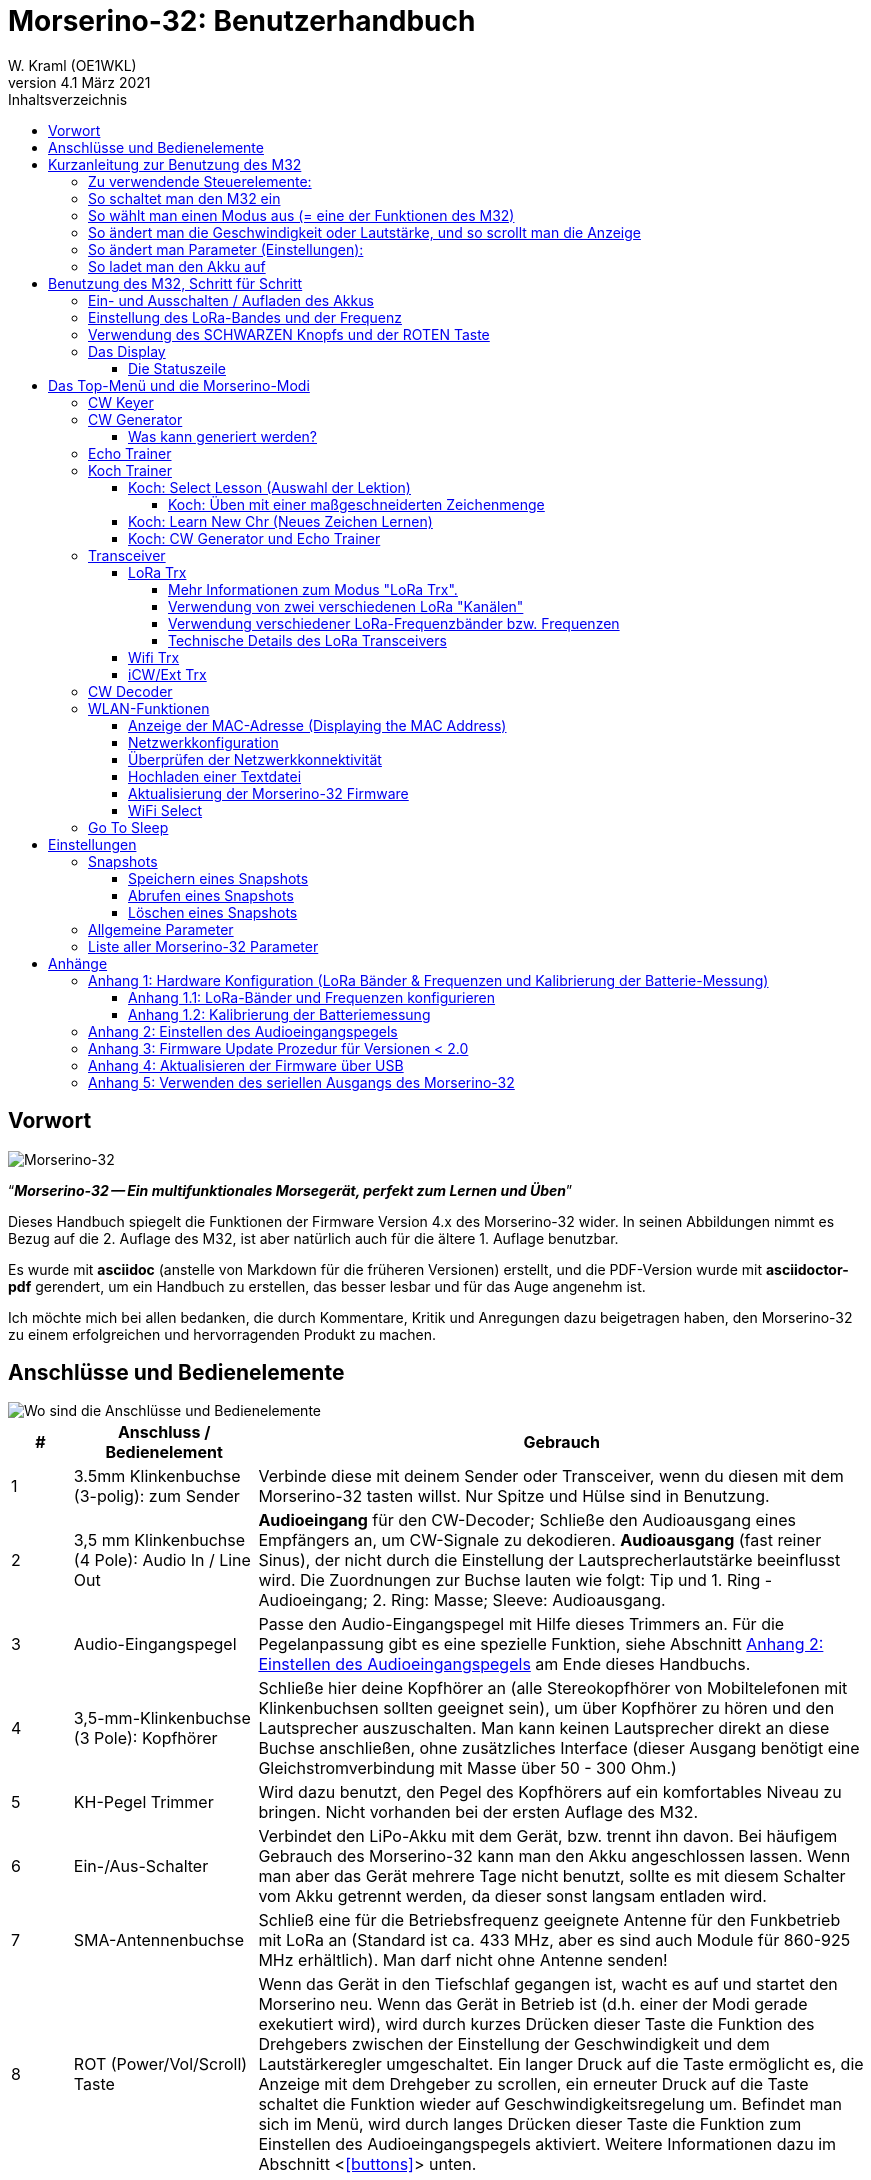 = Morserino-32: Benutzerhandbuch
W. Kraml (OE1WKL)
v4.1 März 2021
:organization: Morserino-32 Benutzerhandbuch
:doctype: book
// Settings:
:experimental:
:reproducible:
:icons: font
:listing-caption: Listing
//:sectnums:
:toc: macro
:toc-title: Inhaltsverzeichnis
:toclevels: 4
ifeval::["{asciidoctor-version}" < "1.5.7"]
:legacy-footnoteref:
endif::[]
ifdef::backend-pdf[]
:pdf-theme: m32
:pdf-themesdir: {docdir}
:source-highlighter: rouge
//:rouge-style: github
:media: prepress
endif::[]

toc::[]

[preface]
== Vorwort

image::Morserino.jpg[Morserino-32]

[.lead]
"`*_Morserino-32 -- Ein multifunktionales Morsegerät, perfekt zum Lernen und Üben_*`"

Dieses Handbuch spiegelt die Funktionen der Firmware Version 4.x des Morserino-32 wider. In seinen Abbildungen nimmt es Bezug auf die 2. Auflage des M32, ist aber natürlich auch für die ältere 1. Auflage benutzbar.

Es wurde mit **asciidoc** (anstelle von Markdown für die früheren Versionen) erstellt, und die PDF-Version wurde mit
**asciidoctor-pdf** gerendert, um ein Handbuch zu erstellen, das besser lesbar und für das Auge angenehm ist.

Ich möchte mich bei allen bedanken, die durch Kommentare, Kritik und Anregungen dazu beigetragen haben, den Morserino-32 zu einem erfolgreichen und hervorragenden Produkt zu machen.

==  Anschlüsse und Bedienelemente [[controls]]

image::M32_layout.jpg[Wo sind die Anschlüsse und Bedienelemente]

[cols="^.1,.<3,.<10",options=header]
|===
|#
|Anschluss / Bedienelement
|Gebrauch

|1
|3.5mm Klinkenbuchse (3-polig): zum Sender
|Verbinde diese mit deinem Sender oder Transceiver, wenn du diesen mit dem Morserino-32 tasten willst. Nur Spitze und Hülse sind in Benutzung.

|2
|3,5 mm Klinkenbuchse (4 Pole): Audio In / Line Out
| **Audioeingang** für den CW-Decoder; Schließe  den Audioausgang eines Empfängers an, um CW-Signale zu dekodieren. **Audioausgang** (fast reiner Sinus), der nicht durch die Einstellung der Lautsprecherlautstärke beeinflusst wird. Die Zuordnungen zur Buchse lauten wie folgt: Tip und 1. Ring - Audioeingang; 2. Ring: Masse; Sleeve: Audioausgang.

|3
| Audio-Eingangspegel
| Passe den Audio-Eingangspegel mit Hilfe dieses Trimmers an. Für die Pegelanpassung gibt es eine spezielle Funktion, siehe Abschnitt <<appendix2>> am Ende dieses Handbuchs.

|4
|3,5-mm-Klinkenbuchse (3 Pole): Kopfhörer
|Schließe hier deine Kopfhörer an (alle Stereokopfhörer von Mobiltelefonen mit Klinkenbuchsen sollten geeignet sein), um über Kopfhörer zu hören und den Lautsprecher auszuschalten. Man kann keinen Lautsprecher direkt an diese Buchse anschließen, ohne zusätzliches Interface (dieser Ausgang benötigt eine Gleichstromverbindung mit Masse über 50 - 300 Ohm.)

|5
|KH-Pegel Trimmer |Wird dazu benutzt, den Pegel des Kopfhörers auf ein komfortables Niveau zu bringen. Nicht vorhanden bei der ersten Auflage des M32.

|6
|Ein-/Aus-Schalter
|Verbindet den LiPo-Akku mit dem Gerät, bzw. trennt ihn davon. Bei häufigem Gebrauch des Morserino-32 kann man den Akku angeschlossen lassen. Wenn man aber das Gerät mehrere Tage nicht benutzt, sollte es mit diesem Schalter vom Akku getrennt werden, da dieser sonst langsam entladen wird.

|7
|SMA-Antennenbuchse
|Schließ eine für die Betriebsfrequenz geeignete Antenne für den Funkbetrieb mit LoRa an (Standard ist ca. 433 MHz, aber es sind auch Module für 860-925 MHz erhältlich). Man darf nicht ohne Antenne senden!

|8
|ROT (Power/Vol/Scroll) Taste
|Wenn das Gerät in den Tiefschlaf gegangen ist, wacht es auf und startet den Morserino neu.
Wenn das Gerät in Betrieb ist (d.h. einer der Modi gerade exekutiert wird), wird durch kurzes Drücken dieser Taste die Funktion des Drehgebers zwischen der Einstellung der Geschwindigkeit und dem Lautstärkeregler umgeschaltet.
Ein langer Druck auf die Taste ermöglicht es, die Anzeige mit dem Drehgeber zu scrollen, ein erneuter Druck auf die Taste schaltet die Funktion wieder auf Geschwindigkeitsregelung um.
Befindet man sich im Menü, wird durch langes Drücken dieser Taste die Funktion zum Einstellen des Audioeingangspegels aktiviert. Weitere Informationen dazu im Abschnitt <<<buttons>>> unten.

|9
|SCHWARZER Drehknopf
|Dient zur Auswahl innerhalb von Menüs, zur Einstellung von Geschwindigkeit oder Lautstärke, oder zum Scrollen der Anzeige, sowie zur Einstellung verschiedener Parameter und Optionen.
Kann gedreht werden und ist auch ein Drucktastenschalter. Weitere Informationen dazu im Abschnitt <<<buttons>>> unten.

|10
|Anschlüsse für Touchpaddel
|Diese Leiterplattensteckverbinder nehmen die kapazitiven Touchpaddel auf.
Wenn du nur ein externes Paddel verwendest (bzw. auch für den Transport), können  die Touchpaddel entfernt werden.


|11
|Serielle Schnittstelle
|Man kann ein Kabel (direkt angelötet oder über einen 4-poligen Steckverbinder) an ein externes serielles Gerät, z.B. ein GPS-Empfängermodul, anschließen (dies wird derzeit von der Software nicht unterstützt, ist aber nicht sehr schwer zu realisieren). Die 4 Pole sind T (Transmit), R (Receive), + und - (3,3V Stromversorgung vom Heltec-Modul).

|12
|3,5 mm Klinkenstecker (3-polig): Externes Paddel
|Verwende diesen Anschluss, um entweder ein externes (mechanisches) Paddel anzuschließen (Spitze ist linkes Paddel, Ring ist rechtes Paddel, Hülse ist Masse),
oder eine einfache Morsetaste (Spitze ist die Taste).
Mit einer einfachen Taste kannst du mit dem CW-Decoder die Qualität deiner Eingabe überwachen!


|13
|Reset-Taste
|Durch ein kleines Loch erreicht man den Reset-Taster des Heltec-Moduls (selten benötigt).

|14
|USB
|Verwende ein normales 5V USB-Ladegerät, um das Gerät mit Strom zu versorgen und den LiPo-Akku aufzuladen. Die Mikrocontroller-Firmware kann auch über USB neu programmiert werden (über die Programmierumgebung auf einem PC, oder mithilfe eines speziellen Update-Hilfsprogramms (siehe <<appendix4>>); eine andere Möglichkeit ist es, die Morserino-32-Firmware über eine WLAN-Verbindung zu aktualisieren).

Man kann auch die durch den Keyer oder Decoder erzeugten Zeichen auf dem seriellen Anschluss ausgeben lassen, um sie etwa in einem externen Computerprogramm zu verarbeiten; siehe dazu die Beschreibung des Parameters "Serial Output".

|15
|PRG-Taste
|Durch ein kleines Loch erreicht man den Programmiertaster des Heltec-Moduls (normalerweise nicht benötigt).
|===

== Kurzanleitung zur Benutzung des M32

(Als Hilfe für die Ungeduldigen; ersetzt aber nicht das Lesen des kompletten Handbuchs!)

==== Zu verwendende Steuerelemente:
* EIN / AUS-Schalter (Batterieschalter): Schiebeschalter auf der Rückseite in der Nähe des Lautsprechers. Verbindet / trennt die Batterie.
* SCHWARZ: Der schwarze Knopf (Encoder), kann gedreht und gedrückt werden.
* ROT: Der rote Schaltknopf.


=== So schaltet man den M32 ein
Schließe entweder ein USB-Netzteil an oder schalte den Batterieschalter auf ON (I), wenn du einen Akku installiert hast.

Kurz wird ein Startbildschirm mit der Firmware-Version und dem Batteriestatus angezeigt, dann befindest du dich im Hauptmenü („Select Modus:“), außer der Quick Start Parameter ist aktiviert, dann wird der zuletzt ausgewählte Modus automatisch gestartet.

Wenn der M32 eingeschaltet ist, sich die Anzeige am Display jedoch über einen längeren Zeitraum nicht ändert, wechselt der M32 in den Ruhezustand. Du kannst ihn reaktivieren, indem du auf ROT klickst.

=== So wählt man einen Modus aus (= eine der Funktionen des M32)
Drehe SCHWARZ, um die gewünschte Funktion zu finden. Klicke auf SCHWARZ, um die die Funktion zu wählen oder die nächstniedrige Menüebene auszuwählen . Drücke länger auf SCHWARZ, um eine Funktion zu verlassen /  nach oben zu gehen.

=== So ändert man die Geschwindigkeit oder Lautstärke, und so scrollt man die  Anzeige
Dies geschieht mit SCHWARZ und ROT, wenn man sich in einer der Modi (Funktionen) befindet (funktioniert nicht, während man sich im Menü befindet):

* Geschwindigkeit ändern: SCHWARZ drehen.
* Lautstärke ändern: Klicke auf ROT, drehe SCHWARZ, um die Lautstärke anzupassen, und klicke erneut auf ROT, um zur Geschwindigkeitseinstellung zurückzukehren.
* Bildlaufanzeige: Langes Drücken von ROT, Scrollen mit SCHWARZ vor und zurück, Beenden mit ROTEM Klick.

=== So ändert man Parameter (Einstellungen):
Doppelklicke auf SCHWARZ, drehe SCHWARZ, um den Parameter auszuwählen, den du ändern möchtest. Langes Drücken von SCHWARZ, um das Parametermenü zu verlassen.

(Wenn eine Funktion aktiv ist, werden nur die relevanten Parameter für diese Funktion angezeigt. Wenn Sie über ein Menü aufgerufen werden, werden alle Parameter angezeigt.)

Es gibt zahlreiche Parameter. Lies das Handbuch, um herauszufinden, wofür sie bestimmt sind.

Man kann Parameter auch in sogenannten „Snapshots“ abspeichern und wieder abrufen.

=== So ladet man den Akku auf
Schließe die USB-Stromversorgung an, schalte den Batterieschalter auf ON (I). Die orangefarbene LED leuchtet sehr hell. Wenn die orangefarbene LED dunkel ist, ist der Akku vollständig aufgeladen. leuchtet die orange LED schwach (oder flickert), ist der Akku nicht angeschlossen / nicht eingeschaltet.


== Benutzung des M32, Schritt für Schritt

=== Ein- und Ausschalten / Aufladen des Akkus [[power]]


Wenn du das Gerät mit einer USB-Stromversorgung betreiben möchtest, schließe es einfach mit einem Micro-USB-Kabel an ein beliebiges USB-Ladegerät an (es verbraucht max. 200 mA, also reicht jedes 5V-Ladegerät).

Wenn du den Morserino mit dem Akku als Stromquelle betreiben möchtest, schiebe den Schiebeschalter in die Position ON.

Wenn das Gerät ausgeschaltet ist, aber die Batterie angeschlossen ist (Schiebeschalter ist eingeschaltet), befindet es sich in Wirklichkeit im Tiefschlaf: Fast alle Funktionen des Mikrocontrollers sind ausgeschaltet, und der Stromverbrauch ist minimal (weniger als 5% des normalen Betriebs).

Um das Gerät aus dem Tiefschlaf einzuschalten, drücke  einfach die ROTE Taste (Power/Vol/Scroll) kurz.

Wenn der Morserino-32 hochfährt, siehst du für ein paar Sekunden einen Startbildschirm.
In der oberen Zeile wird angezeigt, für welche LoRa-Frequenz die M32 konfiguriert ist (als 5-stellige Zahl), und
unten im Display wird gezeigt, wie viel Akkuladung noch übrig ist.
bevor der Akku ganz leer ist, solltest du das Gerät an eine USB-Stromversorgung anschließen.
(Der Akku wird auch dann entladen, wenn du das Gerät nie einschaltest - obwohl dies in seinem Tiefschlafzustand eher minimal ist,
ist ein voller Akku dennoch nach ein paar Tagen leer.
Wenn de den Morserino also für längere Zeit nicht benutzen willst, trenne mit dem Schiebeschalter auf der Rückseite den Akku vom Gerät ....)

WARNING: Wenn die Batteriespannung beim Einschalten gefährlich niedrig ist, erscheint ein leeres Batteriesymbol auf dem Display und das Gerät weigert sich, hochzufahren.
In diesem Fall solltest du so schnell wie möglich mit dem Laden des Akkus beginnen.

TIP: Nach dem Benutzen einer WLAN Funktion funktioniert das Messen der Batteriespannung nicht mehr, bis das Gerät komplett ein- und wieder ausgeschaltet wurde, oder ein Reset mit dem Reset-Button durchgeführt wurde. Der Grund ist ein Hardware Designfehler des Heltec Boards. In solchen Fällen zeigt der Morserino nun "Unknown" anstelle der Batteriespannung an, und das Batteriesymbol ist mit einem Fragezeichen überschrieben. Nach dem Ein- und Ausschalten sollte alles wieder normal funktionieren.

TIP: Falls leere Batterie angezeigt wird, aber eigentlich noch genügend Spannung vorhanden sein müsste, ist es ratsam, eine Kalibrierung der Batteriemessung durchzuführen. Siehe dazu <<appendix1_2>>.

Um das Gerät von der Batterie zu trennen (auszuschalten), es sei denn, es ist USB-versorgt, schiebe den Schiebeschalter in die Position OFF.

Um das Gerät in den Tiefschlaf zu versetzen, gibt es zwei Möglichkeiten:

*Im Hauptmenü die Option "Go To Sleep" zu wählen.
*Nichts zu tun - wenn im Parametermenü ein "Time Out"-Wert eingestellt wurde. Wenn es keine Aktualisierung der Anzeige gibt, schaltet sich das Gerät selbst aus und geht nach Ablauf der dort eingestellten Zeit in den Tiefschlaf.

**Um den Akku** aufzuladen, verbinde ihn mit einem USB-Kabel mit einer zuverlässigen USB-5V-Stromquelle, wie z.B. einem Computer, oder einem USB-Ladegerät, wie z.B. einem Telefonladegerät.

WARNING: Vergewissere dich, dass der Hardware-Schalter des Geräts während des Ladevorgangs auf *ON* steht - wenn du den Akku über den Schalter trennst,
kann er nicht geladen werden.

Während des Ladevorgangs leuchtet die orangefarbene LED am ESP32-Modul hell auf.
Wenn der Akku abgeklemmt ist, leuchtet diese LED nicht hell, sondern blinkt nervös oder mit halber Intensität.

Sobald der Akku vollständig geladen ist, leuchtet die orangefarbene LED nicht mehr.

Man kann das Gerät natürlich immer verwenden, wenn es über USB mit Strom versorgt wird, ob der Akku geladen wird oder nicht.

[WARNING]
====
Um eine Tiefentladung des LiPo-Akkus zu vermeiden, schalte den Morserino-32 immer über den Schiebeschalter aus. Lass es nicht über einen längeren Zeitraum im "Schlafmodus" (bis zu einem Tag oder vielleicht zwei Tage sind OK, wenn es gut aufgeladen war; ein voll aufgeladener 600 mAh-Akku wird im Tiefschlaf innerhalb von 3 bis 4 Tagen auf ein Niveau von etwa 3,2 V entladen).

Das Heltec-Modul hat eine Elektronik zum Laden des Akkus an Bord und verhindert eine Überladung sehr gut. Aber es hat keine Verhinderung von Tiefentladung! **Eine Tiefentladung führt zu einer verminderten Akkukapazität und schließlich zum vorzeitigen Tod der Batterie!**
====

=== Einstellung des LoRa-Bandes und der Frequenz

Die Standardversion des Morserino-32 verfügt über eine vorkonfigurierte Frequenz innerhalb des 433 MHz Amateur- und ISM-Bandes (ISM nur in ITU-Region 1). **Wenn das Ihren Anforderungen entspricht, musst du jetzt nichts weiter tun.**

Wenn die Nutzung dieser Frequenz in deiner Region nicht erlaubt ist, kann man eine Version des M32 kaufen, die die LoRa-Bänder zwischen 860 und 925 MHz unterstützt. In diesem Fall muss man das richtige Band und die richtige Frequenz konfigurieren, bevor man die LoRa-Funktionalität des M32 nutzen kann.

[WARNING]
====
Bitte beachte, dass man eine spezielle Version des Heltec Moduls für die Nutzung des 868- oder 920-MHz-Bandes benötigt.
Die "Standard"-Version unterstützt nur das 433 MHz-Band, und die alternative Version unterstützt nur das 868er und 920er Band!

Wenn du derzeit einen Standard M32 hast und die höheren Frequenzbänder verwenden möchtest, kannst du ein Heltec-Modul (plus Antenne) für diese Bänder bestellen.
**Nach dem Austausch des Heltec-Moduls muss vor der Verwendung von LoRa der LoRa-Setup für das gewünschte Band durchgeführt werden!**.
====

**Siehe <<<appendix1_1>> am Ende dieses Dokuments**, um zu erfahren, wie man LoRa für Module konfigurieren kann, die die Bänder 868 und 929 MHz unterstützen, und wie du die LoRa-Frequenzeinstellungen ändern kannst.


=== Verwendung des SCHWARZEN Knopfs und der ROTEN Taste [[tasten]]
Die Auswahl der verschiedenen Modi und die Einstellung aller möglichen Parameter erfolgt mit dem **Drehgeber** und seinem **SCHWARZEN Knopf**.

*Durch Drehen* kann man mit dem Drehgeber durch die Optionen oder Werte, **durch einmaliges Klicken** mit dem Knopf wird eine Option oder ein Wert ausgewählt,
oder bringt dich zur nächsten Ebene des Menüs (es gibt bis zu drei Ebenen im Menü).

Ein **Doppelklick** auf den SCHWARZEN Knopf führt  zum Menü der Parametereinstellung. Tust du dies innerhalb des  Menüs, können alle Parameter geändert werden;
innerhalb eines aktiven Modus können nur die Parameter geändert werden, die für den aktuellen Modus relevant sind.

Ein **langes Drücken** führt von jedem der Modi zurück zum Menü, und innerhalb des Menüs um eine Stufe nach oben.

Wenn man sich im Menü befindet (z.B. sofort nach dem Einschalten), startet ein **langes Drücken** der **ROTEN Taste** eine Funktion
um den Audioeingangspegel (und eventuell den Ausgangspegel eines Geräts, das  an den Line-Out-Anschluss des Morserino-32 angeschlossen ist) einzustellen.
Siehe <<<appendix2>> am Ende dieses Dokuments.

Hat man das Menü verlassen haben, um einen der Modi (Keyer, Generator, Echo-Trainer usw.) auszuführen,
kann man mit der **ROTEN (Power/Vol/Scroll) Taste**  schnell zwischen **Geschwindigkeitsregelung** und **Lautstärkeregelung** mit einem **einfachen Klick** umschalten.

Durch einen **langen Druck** der ROTEN Taste während ein Modus aktiv ist (d.h. wenn das Menü nicht angezeigt wird) wechselt die Anzeige und der Drehgeber in den **Scroll-Modus** (die Anzeige hat einen Puffer von 15 Zeilen, und normalerweise sind nur die unteren drei Zeilen sichtbar; im Scroll-Modus kann man zu den vorherigen Zeilen zurückblättern; während man  im Scroll-Modus ist, wird ein **Scrollbalken** ganz rechts auf der Anzeige sichtbar, der ungefähr anzeigt, wo man sich innerhalb der 15 Zeilen des Textpuffers befindet). Mit einem **erneuten Klick** wird der Scroll-Modus verlassen, und der Drehgeber dient wieder der Geschwindigkeitsregelung.

Wenn man sich im Menü zur Parametereinstellung befindet, wird mit einem  kurzen Klick auf die ROTE Taste eine Funktion zum Laden eines Parameter-Snapshots aktiviert, und mit einem langen Druck auf die ROTE Taste kann man  einen Parameter-Snapshot abspeichern.
Siehe den Abschnitt <<snapshots>> für weitere Details.

=== Das Display

Die Anzeige ist in zwei Hauptabschnitte unterteilt: oben ist die Statuszeile, die wichtige Informationen über den aktuellen Zustand des Gerätes liefert, und unten ist ein **Bereich von drei Scrollzeilen**, in dem die erzeugten Morsecode Zeichen im Klartext angezeigt werden.  Alle Zeichen werden zur besseren Lesbarkeit in Kleinbuchstaben dargestellt; Betriebsabkürzungen (Pro Signs) werden als Buchstaben in Klammern dargestellt, wie `<ka>` oder `<sk>`. Darüber hinaus wird im Echo-Trainer-Modus (siehe unten) das Ergebnis als "ERR" oder "OK" angezeigt (zusammen mit einigen akustischen Signalen).

Obwohl nur drei Zeilen Lauftext angezeigt werden, gibt es intern einen Puffer von 15 Zeilen -- nach langem Drücken der ROTEN (Vol/Scroll) Taste kann man mit dem Drehgeber zurück scrollen und die vorherigen Zeilen wieder sichtbar machen.
Dies funktioniert, während man sich in einem der Modi befinden und die Ausgabe auf dem Display erfolgt - nichts geht verloren und die Anzeige kehrt zum normalen Verhalten zurück, sobald man den Scrollmodus verlässt.

==== Die Statuszeile

Während  ein Menü (entweder das Startmenü oder ein Menü zur Auswahl von Einstellungen) angezeigt wird, zeigt die  Statuszeile, was zu tun ist (**Select Modus** oder **Set Preferences:**).

Wenn man sich im Keyer Modus, CW Generator Modus oder Echo Trainer Modus befindet, zeigt die Statuszeile folgendes an, von links nach rechts:


*  **A**,**B**, **U**, **N** oder **S**, was den (automatischen) **Keyermodus** anzeigt: Iambic **A**, Iambic **B**, **U**ltimatic,  **N**on-Squeeze oder **S**traight Key (Handtaste; für Details zu diesen Modi siehe unten im Abschnitt <<keyer>>).

* Die aktuell eingestellte **Geschwindigkeit** in Worten pro Minute (das Bezugswort ist das Wort PARIS, was auch bedeutet, dass 1 wpm  5 Zeichen pro Minute entspricht),
im CW Keyer Modus als **nn**WpM, im CW Generator oder Echo Trainer Modus als (nn)**nn**WpM. Der Wert in Klammern zeigt die effektive Geschwindigkeit, die sich unterscheidet, wenn der Zwischenwortabstand oder der Zwischenzeichenabstand auf andere als die durch die Norm definierten Werte eingestellt wird (Länge von 3 dits für den Zwischenzeichenabstand und Länge von 7 dits für den Zwischenwortabstand). Beachte die  Hinweise im Abschnitt <<keyer>> zu den Parametern, die man im CW-Generator-Modus einstellen kann.
+
Im Transceiver-Modus sieht man auch zwei Werte für die Geschwindigkeit -- der eine in Klammern ist die Geschwindigkeit des empfangenen Signals, der andere die Geschwindigkeit deines Keyers.
+
Verwendet man die Handtaste, wird die aktuell ermittelte Gegegeschwindigkeit angezeigt.

Wenn die Ziffern, die die Geschwindigkeit anzeigen, als **fett** angezeigt werden, ändert das Drehen des Drehgebers die Geschwindigkeit. Wenn sie in normalen Zeichen dargestellt werden, ändert das Drehen des Drehgebers die Lautstärke.
* Ein horizontaler Balken, der sich von links nach rechts erstreckt, zeigt die **Lautstärke** des vom Gerät erzeugten Mithörtons an (volle Länge des Balkens bedeutet höchste Lautstärke). Dies zeigt normalerweise einen weißen Rahmen um den schwarzen Fortschrittsbalken (eine Verlängerung der restlichen Statuszeile); wenn dieser umgekehrt ist (weißer Fortschrittsbalken in schwarzer Umgebung -- und die WpM-Ziffern sind nicht fett gedruckt), ändert das Drehen des Drehgebers die Lautstärke und nicht die Geschwindigkeit.
* Am ganz rechten Ende der Statuszeile befindet sich eine Anzeige (mit konzentrischen Halbkreisen), die die Funkübertragung symbolisiert, wenn der **LoRa**-Modus aktiv ist (wenn sich das Morserino-32 im LoRa-Transceiver-Modus befindet oder du den Parameter zum Übertragen von LoRa in einem der CW-Generatormodi eingestellt hast).

== Das Top-Menü und die Morserino-Modi

Man wählt den Modus des Morserino-32, indem man den schwarzen Drehgeberknopf drehet und diesen kurz drückt ("anklickt"), um die gewählte Funktion auszuwählen (oder um in einigen Fällen ein Untermenü für eine detailliertere Auswahl anzuzeigen).


=== CW Keyer [[keyer]]

Dies ist ein automatischer Keyer, der Iambic A, Iambic B (diese werden manchmal auch als Curtis A und Curtis B bezeichnet) und Ultimatic Mode unterstützt,
sowie den Non-Squeeze-Modus (Nachahmung einer Einhebel-Taste mit einem Zweihebelpaddel).
Man kann entweder das eingebaute kapazitive Paddel verwenden oder ein externes Paddel (Dual- oder Einhebelpaddel) anschließen.
Interne und externe Paddel arbeiten parallel, so dass eine Konfiguration nicht erforderlich ist.

Es gibt eine Reihe von **Parametern**, die bestimmen, wie der automatische Keyer funktioniert.
Siehe Abschnitt <<<parameter>>> für Details. In jedem Fall sollte man sich der folgenden bewusst sein:


`External Pol.`: Wenn die externe Taste "verkehrt herum" verdrahtet ist, kann man dies hier korrigieren.

`Paddle-Polarity`: Auf welcher Seite willst du die Dits und auf welcher Seite die Dahs?

`Keyer-Modus`: Wähle  Iambic A oder B, Ultimatic-Modus, Non-Squeeze-Modus und Straight Key-Modus.

Was sind diese **Iambischen Modi**?

Wenn man beide Paddel eines iambischen Keyers drückt, werden alternativ Dahs und Dits erzeugt, solange beide Paddel gedrückt werden,
beginnend mit dem, welches zuerst berührt wurde (die Bezeichnung "iambisch" kommt übrigens daher, dass es in einem iambischen Vers abwechselnd
kurze und lange Silben gibt; der Name "Curtis" hingegen stammt vom Entwickler des bahnbrechenden Curtis Morse Keyer Chips,
John G. "Jack" Curtis, K6KU, ex W3NSJ).

Der Unterschied zwischen den Modi A und B besteht im Verhalten, wenn beide Paddel beim Erzeugen des aktuellen Elements freigegeben werden:
bei Iambic A stoppt der Keyer nach dem aktuellen Element, bei Iambic B fügt der Keyer ein weiteres Element hinzu,  demjenigen entgegengesetzt, bei dem
das Paddel losgelassen wurde.

Mit anderen Worten, im Curtis B-Modus wird das gegenüberliegende Paddel überprüft, während das aktuelle Element (dit oder dah) ausgegeben wird,
und wenn während dieser Zeit ein Paddel gedrückt wird, wird dem aktuellen Element ein weiteres entgegengesetztes Element hinzugefügt.
Im Modus A ist dies nicht der Fall. Da der Modus B etwas schwierig zu bedienen ist, wurde dies später so geändert,  dass erst nach einem bestimmten Prozentsatz
der Dauer des Elements die Paddel überprüft werden. Dies ist der Prozentsatz, den man  mit den Parametern `CurtisB DahT%`  und `CurtisB DitT%`  einstellen kann.

Wenn man sie auf 0, den niedrigsten Wert, einstellt, ist der Modus identisch mit dem ursprünglichen Curtis B-Modus;
Der später entwickelte "verbesserte" Curtis B-Modus verwendet einen Prozentsatz von etwa 35%-40%.
Stellt man den Prozentsatz auf 100, den höchsten Wert, ein, ist das Verhalten das gleiche wie im Curtis A-Modus.

Mit diesem Parameter kann man daher jedes Verhalten zwischen Curtis A und dem ursprünglichen Curtis B auf einer kontinuierlichen Skala einstellen,
und man kann den Prozentsatz für Dits und Dahs separat einstellen (das macht Sinn, da das Timing für Dits nur ein Drittel desjenigen für Dahs beträgt,
und so könnte es sein, dass du bei diesen einen höheren Prozentsatz willst, damit die Eingabe von Dits komfortabel ist).

**Ultimatic Mode**: Wenn man im Ultimatic-Modus beide Paddel gedrückt hält, wird ein dit oder ein dah erzeugt,
je nachdem, welches Paddel man zuerst berührte, und danach wird das entgegengesetzte Element kontinuierlich erzeugt.
Dies ist von Vorteil für Zeichen wie j, b, 1, 2, 6, 7.

**Non-Squeeze Mode**: Dies "simuliert" das Verhalten eines Einhebelpaddels bei Verwendung eines Zweihebelpaddels.
Leute, die mit Einhebelpaddeln vertraut sind, haben in der Regel Schwierigkeiten bei der Verwendung von Zweihebelpaddeln, da sie die Paddel manchmal versehentlich zusammendrücken,
besonders bei höheren Geschwindigkeiten. Der Non-Squeeze-Modus ignoriert das Zusammendrücken einfach, was es für diese Leute einfacher macht, ein Doppelhebelpaddel zu verwenden.

TIP: Iambic-Modi und Ultimatic-Modus können nur mit dem eingebauten Touchpaddel oder einem externen Doppelhebelpaddel verwendet werden; die Auswahl dieser Modi ist irrelevant, wenn man ein externes Einhebelpaddel verwendet.


Der Parameter **`Latency`** legt fest, wie lange nach dem Erzeugen des aktuellen Elements (Punkt oder Strich) die Paddel "taub" sind.
In frühen Firmware-Versionen war dies 0, mit dem Effekt, dass man gerade bei höheren Geschwindigkeiten mehr Punkte erzeugte als gewollt,
da man das Paddel loslassen musste, während der letzte Punkt noch "an" war. Nun kann man diesen Wert auf einen Wert zwischen 0 und 7 einstellen,
was 0/8 bis 7/8 einer Punktlänge bedeutet (Defaultwert ist 4, d.h. eine halbe Punktlänge). Wenn man immer noch dazu neigt, unerwünschte Dits zu erzeugen, kann man diesen Wert erhöhen.

Für den Parameter `AutoChar Spce` (Definition einer Mindestlänge für den Abstand zwischen den Zeichen) siehe den Abschnitt <<parameters>> für Details.

**Straight Key Mode**: Das ist natürlich kein automatischer Modus, sondern man kann damit den Morserino-32 auch mit einer normalen Handtaste ("Klopftaste") verwenden. Der Morserino wird alle Eingaben mit der Handtaste decodieren. Man kann die Handtaste auch für den Ecoh Trainer und für die Transceiver Modi verwenden!


=== CW Generator [[generator]]

Dieser erzeugt entweder zufällige Gruppen von Zeichen und Wörtern für das CW-Training oder spielt den Inhalt einer Textdatei als Morsezeichen ab. Man kann eine Reihe von Optionen einstellen, indem man die entsprechenden Parameter auswählt (siehe den Abschnitt über <<parameters>> weiter unten).

Man **startet** und **stoppt** den CW-Generator, indem man kurz ein Paddel (entweder einseitig oder beidseitig) berührt, oder **durch Klicken auf den SCHWARZEN Knopf**.

Zu Beginn kündigt der CW Generator seine Aktivität durch ""`vvv<ka>``" an (`+..._ ..._ ..._ ..._ _._._+`), bevor er tatsächlich beginnt, Gruppen oder Wörter zu erzeugen.

Wenn man den Parameter 'Stop/Next/Rep' aktiviert, wird nur ein Wort oder eine Gruppe von Zeichen abgespielt. Anschließend stoppt der Morserino und wartet auf die Paddeleingabe. Durch Drücken des linken Paddels wird das aktuelle Wort wiederholt, während durch Drücken des rechten Paddels das nächste Wort generiert wird. Dies ist nützlich, um das Gehörlesen zu trainieren: Spiel ein Wort ab (ohne auf den Bildschirm zu schauen) und versuche, es im Kopf zu dekodieren. Bist du nicht sicher, drücken zur Wiederholung das linke Paddle. Glaubst du, es richtig verstanden zu haben, vergewissere dich mit der Anzeige am Display. Jetzt kannst du entweder dieses Wort noch einmal wiederholen (linkes Paddle drücken) oder wegschauen und das rechte Paddel für das nächste Wort drücken. (Man kann sich an die Funktionen des linken und rechten Paddels erinnern, indem man an typische Musik-Player-Tasten denkt - links ist zurück, rechts ist vorwärts.) Bitte beachte, dass die Optionen Word Doubler und Stop/Next/Repeat nicht miteinander kompatibel sind - stellt man das eine auf ON, wird das andere automatisch auf OFF gesetzt.

Normalerweise erzeugt der Morserino-32 einfach weiter Morsezeichen, bis man ihn manuell anhält,
aber es kann auch ein Parameter eingestellt werden, der die Ausgabe nach einer bestimmten Anzahl von Wörtern (oder Buchstabengruppen) pausieren lässt.
Siehe `Max # of Words` im Abschnitt <<parameters>>.

**Weitere bemerkenswerte Parameter** für den CW-Generator sind:

`Intercharacter Space` Hier wird beschrieben, wie viel Abstand zwischen den Zeichen eingefügt werden. Die "Norm" ist ein Abstand mit der Länge von drei Dits. Um das Mitlesen bei hoher Geschwindigkeit zu erleichtern und als eine gute Methode, um Morsezeichen zu lernen, kann dieser Abstand erweitert werden. Die Morsezeichen sollten mit ziemlich hoher Geschwindigkeit ( > 18 wpm) gesendet werden, um es unmöglich zu machen, Dits und Dahs zu "zählen", so dass man besser den "Rhythmus" jedes Zeichens lernt. Im Allgemeinen ist es besser, den Abstand zwischen den Wörtern zu vergrößern und nicht so sehr den Abstand zwischen den Zeichen; daher wird empfohlen, diesen Wert zwischen 3 und max. 6 einzustellen. Siehe unten.

`Interword Space`. Normalerweise ist dies definiert als die Länge von 7 dits. Im CW Keyer Modus bestimmen wir nach einer Pause von 6 dits ein neues Wort, um zu vermeiden, dass Text auf dem Display ohne Leerzeichen zwischen den Wörtern erscheint. Im CW Trainer Modus kann man den Abstand zwischen Wörtern auf Werte zwischen 6 und 45 einstellen (was mehr als das 6-fache des normalen Abstands ist), um das Gehörlesen bei hohen Geschwindigkeiten zu erleichtern. In Analogie zu "Farnsworth Spacing" (siehe unten) wird dies auch als "Wordsworth Spacing" bezeichnet. Dies ist die beste Methode, das Gehörlesen bei hohen Geschwindigkeiten zu erlernen. Natürlich kann man die Verlängerung des Zeichenabstands mit der des Wortabstands kombinieren.

Da der Zeichenabstand unabhängig vom Wortabstand eingestellt werden kann, würde dies bedeuten, dass man den Zeichenabstand höher einstellen könnte als den Wortabstand, was ziemlich verwirrend wäre. Um diese Verwirrung zu vermeiden, wird der Wortabstand immer mindestens um 4 dit Längen größer sein als der Zeichenabstand, auch wenn ein kleinerer Wortabstand gesetzt wurde.

Die ARRL und einige Morsetrainingsprogramme verwenden etwas, das sie **"Farnsworth Spacing"** nennen: Hier werden die Abstände zwischen den Zeichen und zwischen den Wörtern um einen bestimmten Faktor proportional verlängert. Man kann Farnsworth Spacing emulieren, indem man sowohl den Buchstaben- als auch den Wort-Abstand erhöht, und z.B. den Abstand zwischen den Zeichen auf 6 und den Wortabstand auf 14 setzt und so alle Abstände zwischen Zeichen und Wörtern effektiv verdoppelt. Tut man dies mit einer Zeichengeschwindigkeit von 20 WpM, beträgt die resultierende effektive Geschwindigkeit 14 WpM. Dies wird in der Statuszeile als (14)**20**WpM angezeigt.

`Random Groups`: Definiert, welche Zeichen in den zufälligen Zeichengruppen enthalten sein sollen. Man kann wählen zwischen Alpha (Buchstaben) / Numerals (Ziffern) / Interpunct. (Satzzeichen)/ Pro Signs (Betriebsabkürzungen)/ Alpha + Num / Num+Interp. / Interp+ProSn / Alpha+Num+Int / Num+Int+ProS / All Chars (alle Zeichen).

`Length Rnd Gr`: Definiert, wie viele Zeichen es in einer zufälligen Gruppe geben soll. Man kann entweder eine feste Länge (1 bis 6) wählen, oder eine zufällig gewählte Länge zwischen 2 bis 3 und 2 bis 6 (innerhalb dieser Grenzen zufällig gewählte Länge).

`Length Calls`: : Die Länge der Rufzeichen, die generiert werden. Wähle einen Wert zwischen 3 und 6 oder Unlimited (unbegrenzt).

`Length Abbrev` und `Length Words`: Die Länge der gebräuchlichen CW-Abkürzungen bzw. gebräuchlichen englischen Wörter, die generiert werden. Wähle zwischen 2 und 6 oder Unlimited (unbegrenzt).

`Each Word 2x`: Jedes "Wort" (Zeichen zwischen Leerzeichen) wird zweimal ausgegeben, um das Gehörlesen zu unterstützen.

Für die weniger häufig verwendeten Parameter `Key ext TX`, `CW Gen Displ` und `Send via LoRa` siehe den Abschnitt <<parameters>>.


==== Was kann generiert werden?

Auf der zweiten Ebene des Menüs kann man zwischen den folgenden Optionen wählen:

* **Random**: Erzeugt Gruppen von zufälligen Zeichen. Die Länge der Gruppen sowie die Wahl der Zeichen kann in den Parametern durch Doppelklick auf den schwarzen Drehknopf ausgewählt werden (siehe den Abschnitt <<parameters>> für nähere Details).
* **CW Abbrevs**: Zufällige Abkürzungen, die im CW-Funkverkehr sehr häufig vorkommen (durch eine Parametereinstellung kann man die maximale Länge der zu trainierenden Abkürzungen wählen).
* **English Words**: Zufällige Wörter aus einer Liste der 370 häufigsten Wörter der englischen Sprache (wiederum kann man über einen Parameter eine maximale Länge einstellen).
* **Call Signs**:  Erzeugt zufällige Zeichenketten, die die Struktur und das Aussehen von Amateurfunk-Rufzeichen haben (dies sind keine echten Rufzeichen, und es werden auch welche erzeugt, die in der realen Welt nicht existieren könnten, da entweder das Präfix nicht verwendet wird oder die Verwaltung eines Landes bestimmte Suffixe nicht zuteilen würde). Die maximale Länge kann über einen Parameter eingestellt werden.
* **Mixed**: Wählt zufällig aus den bisherigen Möglichkeiten (zufällige Zeichengruppen, Abkürzungen, englische Wörter und Rufzeichen).
* **File Player**: Spielt den Inhalt einer Datei, die auf den Morserino-32 hochgeladen wurde, im Morse-Code ab.
Derzeit kann der Morserino nur eine Datei enthalten, sobald man eine neue hochlädt, wird die alte überschrieben.
Der Upload funktioniert über WLAN von einem PC (oder Mac oder Tablett oder Smartphone oder was auch immer - siehe Abschnitt <<<upload>>> für Anweisungen, wie man das macht).
+
Der File-Player-Modus merkt sich, wo man angehalten hat (indem man den SCHWARZEN Knopf lange drückt, um diesen Modus zu verlassen; schalte nicht einfach aus - wenn du das tust, hat der Morserino keine Chance, sich zu erinnern, wo du warst),
und es wird dann dort fortgesetzt, wenn man den File Player das nächste Mal neu startet.
Sobald das Ende der Datei erreicht ist, beginnt as Abspielen wieder am Anfang.
+
Die Datei sollte nur ASCII-Zeichen enthalten (Groß- oder Kleinschreibung spielt keine Rolle) -
Zeichen, die nicht im Morsealphabet dargestellt werden können, werden einfach ignoriert.
Betriebsabkürzungen (pro signs) dürfen vorhanden sein, sie müssen als 2-Zeichen-Kombinationen, eingeschlossen in  [] oder <>,  geschrieben werden, z.B. `<sk>` oder `[ka]`, oder stelle einen verkehrten Schrägstrich davor, z.B. \kn.
+
Die folgenden Betriebsabkürzungen werden erkannt:
====
** `<ar>` : wird auf dem Display als + (Pluszeichen) angezeigt.
** `<bt>` : wird auf dem Display angezeigt als = (Gleichheitszeichen)
** `<as>wert
** `<ka>>`
** `<kn>`
** `<sk>`
** `<ve>`
====

Es gibt zwei weitere "Sonderzeichen", die wie Betriebsabkürzungen gebildet werden und beim Abspielen einer Datei erkannt werden:

Es ist jetzt möglich, **Pausen** einzuführen (nützlich z.B. wenn man einen QSO-Text abspielt - man kann so längere Pausen zwischen Phrasen haben oder beim Wechsel von Station A zu Station B). Verwende dazu <p> oder \p (mit einem Leerzeichen davor und danach): Jedes <p> (oder [p] oder \p) leitet eine Pause von drei regulären Wortabständen ein. Verwende mehrere Pausenmarkierungen (z. B. \p \p \p), wenn  längere Pausen gewünscht sind. *Achte darauf, dass die Pausenmarkierung durch Leerzeichen voneinander und vom Rest des Textes getrennt ist. Andernfalls wird das gesamte Wort (z.B. cq<p>) durch eine Pause ersetzt!*

Mit dem zweiten Sonderzeichen kann man *Tonänderungen* in die Datei einfügen (nützlich z.B., wenn man QSO-Text abspielt, um Station A von Station B zu unterscheiden). Füge dazu die Tonmarkierung <t> oder \t oder [t] als ein separates Wort ein, d.h. mit mindestens einem Leerzeichen davor und danach). An dieser Stelle ändert sich der beim Abspielen derTon (es sei denn, man habhaten den Parameter „Tone Shift“ auf „No Tone Shift“ gesetzt), und beim nächsten Auftreten der Tonmarkierung wechselt er wieder zum ursprünglichen Ton. *Achte darauf, dass die Tonmarkierung durch Leerzeichen vom Rest des Textes getrennt ist. Andernfalls wird das gesamte Wort (z.B. cq<t>) als Tonmarkierung betrachtet und "cq") geht verloren!*

Im Echo Trainer Modus wird der Tonmarker ignoriert.

Es gibt auch einen Parameter für den File Player namens `Randomize File`. Wenn dieser auf "ON" gesetzt wird (Standardwert ist "OFF"),
überspringt der Morserino nach jedem gesendeten Wort n Wörter  (n = Zufallszahl zwischen 0 und 255);
Da am Dateiende wieder von vorne begonnen wird, werden irgendwann alle Wörter in der Datei vorgekommen sein (aber es kann eine Weile dauern).
Wenn es sich zum Beispiel um eine alphabetische Wortliste handelt, werden die erzeugten Wörter in einem Durchgang immer noch in alphabetischer Reihenfolge angezeigt (allerdings mit Lücken);
um zufälligere Ergebnisse zu erzielen, ist es daher am besten, schon mit einer zufälligen Liste von Wörtern zu beginnen.

Wofür kann man das nutzen? Man kann zum Beispiel eine Liste von Rufzeichen nehmen und diese Datei auf den Morserino-32 hochladen.
(Es gibt im Morserino-32 GitHub-Repository eine Datei mit Rufzeichen, die tatsächlich in HF-Contesten aktiv waren!)
Mit dem File Player kann man diese Rufzeichen nun nach dem Zufallsprinzip trainieren.
Du solltest das Morserino-32 GitHub Repository besuchen, um auch andere geeignete Dateien für das Training zu finden!

=== Echo Trainer

Hier erzeugt der Morserino-32 ein Wort (oder eine Gruppe von Zeichen; man hat die gleichen Auswahlmöglichkeiten wie beim CW-Generator) und wartet dann darauf, dass du diese Zeichen mit dem Paddel wiederholst. Wenn du zu lange wartest oder wenn deine Antwort nicht korrekt ist, wird ein Fehler angezeigt ("ERR" auf dem Display und auch akustisch) und das betreffende Wort wird wiederholt. Wenn du die richtigen Zeichen eingegeben hast, wird dies auch akustisch und auf dem Display ("OK") angezeigt und es wird das nächste Wort abgefragt.

In diesem Modus wird das zu wiederholende Wort normalerweise nicht auf dem Display angezeigt - nur deine Antwort wird angezeigt.


Die Untermenüs sind die gleichen wie beim CW-Generator: **Random, CW Abbrevs, English Words, Call Signs, Mixed** and **File Player**.


Wie im CW-Generator-Modus startet man **die Generierung durch Drücken eines Paddles**, und dann wird die Sequenz "`vvv<ka>`" als Ankündigung generiert, bevor das Echo-Training beginnt. Du kannst diesen Modus nicht stoppen oder unterbrechen, indem du das Paddel drückst - schließlich benutzt du das Paddel, um deine Antworten zu generieren!  **Die einzige Möglichkeit, diesen Modus zu stoppen, ist ein Klick mit dem SCHWARZEN Knopf des Drehgebers**!

Wenn du während deiner Antwort feststellst, dass du einen Fehler gemacht hast, kannst du deine Antwort "zurücksetzen", indem du das Zeichen für "FEHLER" eingibst, d.h. eine Reihe von 8 Punkten (der Morserino akzeptiert jede Folge von 8 oder mehr Punkten. <err> wird auf dem Display angezeigt und du kannst deine Eingabe von Anfang an neu starten.

Auch hier kann man, wie beim CW-Generator, eine Vielzahl von Parametern einstellen, um zu beeinflussen, was generiert wird. Von besonderem Interesse für den Echo-Trainer sind:

`Echo repeats`: wie oft ein Wort wiederholt wird, wenn die Antwort entweder zu spät oder fehlerhaft ist, bevor ein neues Wort erzeugt wird.

`Echo Prompt`: Hiermit wird festgelegt, wie die Eingabeaufforderung beim Echo Trainer aussieht. Die möglichen Einstellungen sind: "Sound Only" (nur akustisch -- das ist der Standardwert; am besten geeignet, um das Gehörlesen zu lernen), "Display Only" (nur Anzeige auf dem Display -- das Wort, das  eingegeben werden soll, wird auf dem Display angezeigt, es wird aber kein hörbarer Code erzeugt; gut für Lernen der Eingabe mit dem Paddel) und "Sound & Display", d.h. man hört UND sieht die Eingabeaufforderung.

`Confrm. Tone`: Normalerweise ("ON") ertönt im Echo-Trainer-Modus ein akustischer Bestätigungston. Wenn man diesen ausschaltet ("OFF"), wiederholt das Gerät nur die Eingabeaufforderung, wenn die Antwort falsch war, oder sendet eine neue Eingabeaufforderung bei richtiger Antwort. Die optische Anzeige von "OK" oder "ERR" ist auf jeden Fall sichtbar.

`Max # of Words`: Wie beim CW-Generator kann man den M32 nach einer bestimmten Anzahl von Wörtern pausieren lassen.

`Adaptv. Speed`:  Dies sollte dir helfen, auf Höchstgeschwindigkeit zu trainieren. Wann immer deine Antwort richtig war, wird die Geschwindigkeit um 1 wpm (Wort pro Minute) erhöht; hast du einen fehler gemacht, wird sie um 1 wpm reduziert. So wirst du schließlich immer an deinem Limit trainieren, was sicherlich der beste Weg ist, um deine Grenzen weiter hinaus zu schieben ...



=== Koch Trainer

Der deutsche Psychologe Koch entwickelte eine Methode zum Erlernen des Morsens (in den 1930er Jahren), wobei bei jeder neuen Lektion ein zusätzliches Zeichen hinzugefügt wird.
Die Reihenfolge ist weder alphabetisch noch nach der Länge der Morsezeichen geordnet, sondern folgt einem bestimmten rhythmischen Muster,
so dass die einzelnen Zeichen als Rhythmus und nicht als Folge von Dits und Dahs gelernt werden.

Wenn du die Koch-Methode zum Morsen Lernen anwenden willst (Lernen und Trainieren eines Zeichens nach dem anderen),
**findest du alles, was du dazu brauchst, im Menüpunkt "Koch Trainer"**.
Es gibt ein Untermenü, um die Lektion auszuwählen, die man trainieren möchte, eine, um nur diesen einen neuen Buchstaben zu lernen
(wie beim Echotrainer-Modus, so dass man ermutigt wird, das Gehörte zu wiederholen), sowie die Modi "CW-Generator" und "Echo-Trainer",
und die letzten beiden mit den Untermenüs für "Random" (Gruppen von zufälligen Charakteren aus den bisher gefundenen Charakteren),
"CW Abbrevs" (die Abkürzungen, die normalerweise in CW QSOs verwendet werden), "English Words" (die gebräuchlichsten englischen Wörter) und "Mixed"
(Gruppen zufälliger Zeichen, Abkürzungen und Wörter, die zufällig gemischt werden).
Natürlich werden nur die bereits erlernten Zeichen verwendet - das heißt, während du noch mit den ersten Buchstaben kämpfst, wird
die Anzahl der Abkürzungen und Wörter logischerweise sehr begrenzt sein).

Um zu verhindern, dass man Dits und Dahs zählt oder darüber nachdenkt und rekonstruiert, was man gehört hat, sollte die Geschwindigkeit ausreichend hoch sein (min. 18 wpm), und die
Pausen zwischen Zeichen und Wörtern sollten nicht extrem verlängert werden (und es ist immer besser, nur die Pausen zwischen den Wörtern zu verlängern,
und die Leerzeichen zwischen den Zeichen auf mehr oder weniger dem normalen Zeichenabstand zu halten).
Mit dem M32 kann man den Wortabstand unabhängig vom Zeichenabstand einstellen, so dass du immer eine Einstellung finden kannst, die perfekt zu deinen Bedürfnissen passt.



==== Koch: Select Lesson (Auswahl der Lektion) [[koch]]

Wähle  eine "Koch-Lektion" zwischen 1 und 50 (Man lernt insgesamt 50 Zeichen nach der Koch-Methode). Die Nummer der Lektion und das Zeichen, das mit dieser Lektion verbunden ist, werden im Menü angezeigt.

Die Reihenfolge der gelernten Zeichen ist von Koch nicht streng definiert worden, so dass verschiedene Lernkurse leicht unterschiedliche Ordnungen verwenden. Hier verwenden wir die gleiche Zeichenfolge wie beim Programm "Just Learn Morse Code", das wiederum fast identisch ist mit der Reihenfolge des Softwarepakets "SuperMorse" (siehe http://www.qsl.net/kb5wck/super.html). Die Reihenfolge ist wie folgt:


[cols=">.3,3,>.3,3",options=header,stripes=odd]
|===
| Lektion Nr | Zeichen | Lektion nr | Zeichen
| 1 | m | 26 | 9
| 2 | k | 27 | z
| 3 | r | 28 | h
| 4 | s | 29 | 3
| 5 | u | 30 | 8
| 6 | a | 31 | b
| 7 | p | 32 | ?
| 8 | t | 33 | 4
| 9 | l | 34 | 2
| 10 | o | 35 | 7
| 11 | w | 36 | c
| 12 | i | 37 | 1
| 13 | . (Punkt) | 38 | d
| 14 | n | 39 | 6
| 15 | j | 40 | x
| 16 | e | 41 | - (minus)
| 17 | f | 42 | =
| 18 | 0 (zero) | 43 | SK (Betriebsabkürzung)
| 19 | y | 44 | AR (Betriebsabkürzung, auch +)
| 20 | v | 45 | AS  (Betriebsabkürzung)
| 21 | , (Comma) | 46 | KN  (Betriebsabkürzung)
| 22 | g | 47 | KA (Betriebsabkürzung)
| 23 | 5 | 48 | VE (Betriebsabkürzung)
| 24 | / | 49 | @
| 25 | q | 50 | : (Doppelpunkt)
|===

Es gibt auch die Möglichkeit, eine etwas andere Reihenfolge der Zeichen zu verwenden, wie es das beliebte Online-Trainingstool "Learn CW On-line" (LCWO) verwendet. Dies kann im Parametermenü des Morserino-32 unter "Koch-Sequence" eingestellt werden.

Die Zeichenfolge bei der Auswahl von "LCWO" ist wie folgt:

k m u r e s n a p t l w i . j z = f o y , v g 5 / q 9 2 h 3 8 b ? 4 7 c 1 d 6 0 x - SK AR(+) KA AS KN VE @ :

===== Koch: Üben mit einer maßgeschneiderten Zeichenmenge

Man kann den Koch-Trainer auch verwenden, um einen spezifischen Satz von Zeichen zu trainieren: Lade eine Textdatei für den File Player hoch, der die zu trainierenden Zeichen enthält (als ein „Wort“ oder mehrere, in einer Zeile oder mehr), und setze dann den Parameter 'Koch Sequence' auf die Option 'Custom Chars'. Damit werden die Zeichen aus der Datei eingelesen. Jetzt kann man den Koch-Trainer (CW-Generator oder Echo-Trainer) benutzennun, der genau diese Zeichen für das Training verwendet (die Einstellung der Koch-Lektion hat zu diesem Zeitpunkt keinen Einfluss). Wenn du den Zeichensatz ändern möchtest, lade  eine neue Textdatei hoch und wähle  die Option 'Custom Chars' erneut aus (auch wenn diese zuvor schon ausgewählt war), um den neuen Zeichensatz vorzubereiten (wenn man nur eine neue Textdatei hochlädt wird sich der benutzerdefinierte Zeichensatz nicht ändern - man muss in die Parameter gehen und erneut 'Custom Chars' auswählen. Dies ist ein Feature, kein Fehler: Man kann so zwischen dem Trainieren einmzelner bestimmter Zeichen und der Verwendung des File Players mit einer anderen Textdatei wechseln.). Wenn man 'Koch Sequence' auf M32 oder LCWO einstellt, wird die „normale“ Koch-Trainer-Option wiederhergestellt.

==== Koch: Learn New Chr (Neues Zeichen Lernen)

Wählt man diesen Menüpunkt aus, wird das neue Zeichen (entsprechend der gewählten Koch-Lektion) vorgestellt - Man hören den Klang und sieht die Reihenfolge der Punkte und Striche rasch auf dem Display, und auch das Zeichen wird angezeigt. Dies wird so lange wiederholt, bis man durch Drücken des SCHWARZEN Knopfes stoppt. Nach jedem Wiederholung hat man die Möglichkeit, mit den Paddles einzugeben, was man gehört hat, und man wird darüber informiert, ob dies korrekt war oder nicht.

Sobald du das neue Zeichen gemeistert hast, kannst du entweder zum CW-Generator oder zum Echo-Trainer innerhalb des Koch-Trainers wechseln, um das neu erlernte Zeichen in Verbindung mit allen bisher erlernten Zeichen zu üben.

==== Koch: CW Generator und Echo Trainer

Die Funktionalität ist die gleiche wie oben für diese beiden Funktionen beschrieben, mit den folgenden kleinen Unterschieden:

- Es werden nur die Zeichen bis zur ausgewählten Koch-Lektion generiert (bzw die definierten benutzerspezifischen Zeichen, siehe weiter oben).
- Der Parameter 'Random Groups' wird ignoriert.
- Es gibt kein Untermenü "File Player".



=== Transceiver

Es gibt drei Transceiver-Modi im Morserino-32. Der erste ist ein eigenständiger Sender-Empfänger für die Morse-Kommunikation unter Verwendung der LoRa Spread Spectrum Funktechnologie (in der Standardversion im 433-MHz-Band, aber es sind Versionen für die 868- und 920-MHz-Bänder erhältlich). Der zweite Transceiver Modus benutzt das Internet Protokoll (UDP auf Port 7373) zur Kommunikation über ein IP Netzwerk (über WLAN). Der dritte ist ein Transceiver-Modus, der entweder mit einem externen Transceiver (z.B. einem Kurzwellen-Amateurfunkgerät) oder mit einem Protokoll wie iCW (CW over Internet) verwendet werden kann. In allen drei Fällen sind der CW Keyer und der CW Decoder gleichzeitig aktiv.



==== LoRa Trx

Wie bereits erwähnt, handelt es sich hierbei um einen Morse-Code-Sender-Empfänger, der LoRa zur Übertragung von Morse-Code an andere Morserino-32s verwendet.
Zusätzlich zur Funktionalität des CW-Keyers sendet er alles, was über den Keyer eingegeben wird, über den LoRa-Transceiver aus
(mit einem speziellen Datenformat, das die Punkte, Striche und Pausen kodiert, unabhängig davon, ob es sich um legale Morsezeichen handelt oder nicht),
und die übrige Zeit auf der Frequenz empfängt; so kann man in der Tat ein interaktives QSO mit Morsezeichen zwischen zwei oder mehr Morserino-32-Geräten führen!
Bitte beachte, dass die Zeichen Wort für Wort übertragen werden,
daher gibt es eine kleine Verzögerung auf der Empfangsseite - QSK ist daher nicht möglich. Es wird notwendig sein, eine ordnungsgemäße Tastenübergabe durchzuführen!

===== Mehr Informationen zum Modus "LoRa Trx".
Im Grunde genommen funktioniert dieser wie der CW Keyer. Aber sobald etwas empfangen wird, zeigt die Statuszeile neben der eigenen Geschwindigkeit auch die Geschwindigkeit der Gegenstation an - Das könnte so aussehen: **18r20sWpM**, was bedeutet, dass man eine Station mit einer Geschwindigkeit von 18 Wpm empfängt und selber mit 20 WpM sendet.
Darüber hinaus ändert der Lautstärkebalken rechts neben der Statuszeile seine Funktion: Anstatt den aktuellen Lautstärkepegel anzuzeigen, gibt er einen Hinweis auf die Signalstärke - eine Rohform eines S-Meters, sozusagen.
Der volle Balken zeigt einen RSSI-Pegel von etwa -20dB an, und der Balken beginnt, bei einem Pegel von etwa -150dB anzuzeigen.

Durch Drücken der ROTEN Pwr/Vol/Scroll-Taste kann man aber die Lautstärke weiterhin einstellen.

Vom Sender-Empfänger empfangene Morsezeichen
werden im (scrollbaren) Textfeld auf dem Display fett gedruckt, während alles, was man selber sendet, in regulären Zeichen dargestellt wird.

Ein weiteres Merkmal ist hier erwähnenswert: Die Frequenz des Tons, den man beim Empfang der Gegenstation hört, wird wie in den anderen Modi auch über den Parameter `Pitch` eingestellt.
Beim Senden kann die Tonhöhe des Tons gleich sein, oder ein Halbton höher oder niedriger als der Empfangston --
dies wird über den Parameter `Tone Shift` eingestellt, wie auch im Echo Trainer Modus.

Eine weitere Sache, die Sie vielleicht wissen sollten: Der LoRa Morse-Transceiver funktioniert nicht wie ein CW-Transceiver auf Kurzwelle, bei dem ein unmodulierter Träger getastet wird, und die Verzögerung zwischen Sender und Empfänger nur durch die Verzögerung auf dem Weg der elektromagnetischen Wellen bestimmt wird, die die Signale übertragen. LoRa verwendet eine Spread-Spectrum-Technologie zum Senden von Datenpaketen - ähnlich wie WLAN auf dem Handy oder PC.
Daher wird alles, was  eingegeben wird, zuerst in Daten kodiert -- im Wesentlichen die Geschwindigkeit und alle Punkte, Striche und Pausen zwischen den Zeichen.
Sobald die Pause lang genug ist, um als Pause zwischen den Wörtern (sozusagen als Leerzeichen) erkannt zu werden,
wird das gesamte bisher gesammelte Datenpaket übertragen und schließlich mit der ursprünglichen Geschwindigkeit vom empfangenden Morserino-32 wiedergegeben.

Wenn Morsecode in ein LoRa-Datenpaket gepackt wird, werden Punkte, Striche und Pausen kodiert; es ist nicht so, dass der Klartext als ASCII-Zeichen gesendet würde. Daher ist es möglich, "illegale" Morsezeichen zu senden, oder Zeichen, die nur in bestimmten Sprachen üblich sind. Sie werden korrekt übertragen (aber auf dem Display als nicht dekodierbar angezeigt).

Das wortweise Versenden bedeutet eine nicht unerhebliche Verzögerung zwischen Sender und Empfänger, und die Verzögerung hängt in hohem Maße von der Länge der zu versendenden Worte und der verwendeten Geschwindigkeit ab. Da die meisten Wörter in einem typischen CW-QSO eher kurz sind (7 Zeichen oder mehr sind da bereits ein sehr langes Wort), ist dies kein Grund zur Sorge (es sei denn, beide sitzen im selben Raum ohne Kopfhörer - dann wird es wirklich verwirrend werden). Aber versuche einmal, wirklich lange Wörter zu senden, sagen wir 10 oder mehr Zeichen lang, mit wirklich niedriger Geschwindigkeit (5 WpM), und du wirst sehen, wovon ich rede!

===== Verwendung von zwei verschiedenen LoRa "Kanälen"
LoRa-Datenpakete werden mit einem so genannten "Sync Word" adressiert - Empfänger verwerfen Pakete, die nicht das erwartete Synchronwort anzeigen.

Morserino-32 ab Version 2.0 kann zwei verschiedene Synchronworte verwenden und so effektiv auf zwei verschiedenen "Kanälen"
kommunizieren. Dies kann z.B. in einer Klassenraumsituation verwendet werden,
um zwei unabhängige Gruppen zu erstellen, die sich nicht gegenseitig stören sollen.

Normalerweise arbeitet M32 LoRa mit dem Synchronwort 0x27 (wir nennen es den "Standard"-Kanal), aber durch die Einstellung `LoRa Channel` im Parametermenü
kann auf 0x66 (genannt "Sekundärkanal") umgeschaltet werden.

===== Verwendung verschiedener LoRa-Frequenzbänder bzw. Frequenzen
Standardmäßig werden die Morserino-32-Bausätze mit einem LoRa-Modul ausgeliefert, das im 70-cm-Band arbeitet,
und als Standardfrequenz innerhalb dieses Bandes auf 434,150 MHz (innerhalb des 70cm Amateurbandes und innerhalb des Region 1 ISM-Bandes).

Wenn man diese Frequenz aus irgendeinem Grund nicht nutzen kann (z.B. wegen Bandplänen, aus regulatorischen Gründen usw.), kann man die Frequenz am Standard-LoRa-Modul zwischen 433,65 und 434,55 MHz in Schritten von 100 kHz ändern.

Sollte man eine LoRa-Frequenz entweder um 868 MHz oder um 920 MHz benötigen, kann der Bausatz mit Heltec-Modulen geliefert werden, die diesen höheren Frequenzbereich unterstützen (man kann auch ein solches Modul nachkaufen). In diesem Fall MUSS der Morserino-32  konfiguriert werden, damit er das richtige Band und die richtige Frequenz verwendet.

**Siehe <<appendix1_1>> am Ende dieses Dokuments**, um zu erfahren, wie man LoRa für Module konfiguriert, die die Bänder 868 und 929 MHz unterstützen, und wie man die LoRa-Frequenzeinstellungen ändern kann.


===== Technische Details des LoRa Transceivers
* Frequenz: Der Standardwert ist 434,150 MHz (innerhalb des 70 cm Amateurbandes und innerhalb des Region 1 ISM-Bandes) - aber siehe die Hinweise oben für die Auswahl anderer Frequenzen.
* LoRa Spreizfaktor: 7
* LoRa Bandbreite: 250 kHz
* LoRa CRC: kein CRC
* LoRa Synchronwort: 0x27 (= dezimal 39) für den Standardkanal und 0x66 (= dezimal 102) für den Sekundärkanal
* HF-Ausgangsleistung: 20 dBm (100 mW)

==== Wifi Trx

Du kannst diesen Transceiver-Modus verwenden, um mit deinem CW-Freund über das Internetprotokoll zu kommunizieren, entweder in deinem lokalen Netzwerk oder über das Internet. Da dazu das WLAN benutzt wird, musst du sicher stellen, dass du deinen Morserino mit deinem WLAN verbinden kannst - die Funktion "WiFi Config" muss als vorher einmal ausgeführt worden sein. In deinem lokalen Netzwerk ist die Benutzung dieses Transceiver Modus sehr einfach: Wähle  ihn einfach  aus dem Menü aus, und ihr könnt kommunizieren (ohne eine Peer IP Adresse zu konfigurieren, wird alles an die IP-Adresse 255.255.255.255 gesendet, das ist eine Broadcast-Adresse und kann von allen Geräten in diesem Netzwerk empfangen werden). Der Morserino-32 verwendet den UDP-Port 7373 für die asynchrone Kommunikation.

Wenn du über das Internet mit einem bestimmten Morserino-32 kommunizieren möchtest, musst du die IP-Adresse deines Freundes konfigurieren. Dies erfolgt über den Menüpunkt 'Config WiFi' (WLAN konfigurieren), in dem nun ein drittes Feld neben SSID und Passwort angezeigt wird. In dieses Feld muss man die IP-Adresse deines Partners eingeben, oder, falls vorhanden, der DNS Hostname. Anschließend sendet der Wifi-Transceiver die Pakete an diese bestimmte IP-Adresse.

Wenn sich diese IP-Adresse nicht in deinem lokalen Netzwerk befindet und du dich hinter einer Firewall oder einem Router befindest, der dein Netzwerk als privates Netzwerk behandelt, kann der Morserino zwar an das Internet senden (es sei denn, bestimmte Firewall-Regeln blockieren die meisten UDP-Ports), aber die von deinem Buddy kommenden Pakete werden am Router blockiert. In diesem Fall musst du "Port Forwarding" konfigurieren und den Router anweisen, alle UDP-Pakete an Port 7373 deiness Morserino zu senden. Gleichzeitig musst du deinem Kumpel deine vom Internet sichtbare IP-Adresse (dh die IP-Adresse deiner Router-Schnittstelle zu deinem Internetprovider) mitteilen, und dein Kumpel muss dasselbe tun (Portweiterleitung konfigurieren und dir seine IP-Adresse, die vom Internet sichtbar ist, mitteilen, die du in deinen Morserino eingeben musst). Klingt zunächst etwas kompliziert, ist aber nicht so schlimm.

Eine andere, vielleicht etwas kompliziertere Option wäre das Einrichten eines VPN (Virtual Private Network), sodass sich beide Morserinos im selben "virtuellen Netzwerk" befinden und daher miteinander kommunizieren können, ohne dass Firewall-Regeln den Datenverkehr blockieren. Wie das geht, geht deutlich über den Rahmen dieses Handbuchs hinaus - frage dazu einen Internet-Guru nach weiteren Details!

==== iCW/Ext Trx

In diesem Modus wird ein mit dem Morserino-32 verbundener Transceiver getastet, oder man kann das Line-Out-Audiosignal  verwenden,
um z.B. einen FM-Transceiver zu modulieren, oder um es für CW über das Internet (iCW - das verwendet Mumble als Audioaustauschprotokoll) zu betreiben.
Alle CW-Signale, die als Audio über den Audioeingang eingehen, werden dekodiert und auf dem Display angezeigt.
Ein externer Sender-Empfänger, der über den Anschluss 1 angeschlossen ist, wird vom Keyer getastet, oder man verwendet das Tonsignal am  Audioausgang
(Anschluss 2), um es in einen Computer oder in einen FM-Transceiver einzuspeisen.

=== CW Decoder

In diesem Modus werden Morsezeichen dekodiert und auf dem Display angezeigt. Der Morsecode kann entweder über eine manuelle Morsetaste eingegeben werden("straight key" - verbunden mit der Buchse, an der normalerweise ein externes Paddel angeschlossen ist), man kann aber auch eines der beiden Touchpaddel verwenden, um sozusagen eine gewöhnliche Morsetaste zu simulieren. Wenn man die Dekodierung auf diese Weise verwendet, kann man seine Gebeweise verbessern, in dem man überprüft, ob korrekt dekodiert wurde, was man zu senden versucht hat.

Man kann auch ein Tonsignal (am Audioeingang) dekodieren, das beispielsweise von einem Empfänger stammt. Der Ton sollte bei etwa 700 Hz liegen. Optional gibt es einen ziemlich scharfen Filter (in Software implementiert), der nur Töne in einem sehr engen Bereich um 700 Hz erkennt und alle anderen ignoriert. Dies wird durch Auswahl des Parameters `Narrow` aktiviert (siehe den Abschnitt <<parameters>>).

Die Statuszeile unterscheidet sich leicht von den anderen Modi. Zunächst einmal befindet sich der Drehgeber immer im Lautstärke-Einstellmodus - die Geschwindigkeit wird aus dem dekodierten Morsecode bestimmt und kann nicht manuell eingestellt werden. Durch Drücken des Drehgeber-Knopfes wird der Decoder-Modus beendet und man gelangt zurück zum Startmenü.

Links neben der Statusanzeige oben sieht man bei jedem Tastendruck ein schwarzes Rechteck (oder wenn ein 700 Hz-Ton erkannt wurde) - dies ersetzt die Anzeige für den Keyer-Modus.

Die vom Decoder erfasste aktuelle Geschwindigkeit wird als WpM in der Statuszeile angezeigt.

Dieser Modus hat nicht viele Parameter (siehe den Abschnitt <<parameters>>); am wichtigsten ist vielleicht die Möglichkeit, die Filterbandbreite des Audiodecoders zwischen schmal (ca 150 Hz) und breit (ca 600 Hz) umzuschalten. Für die Dekodierung von Signalen von einem Sender-Empfänger (wo sich andere Signale in der Nähe befinden können) ist es in der Regel am besten, die Bandbreite auf "Narrow" einzustellen und das Signal auf genau 700 Hz einzustellen. Für die Dekodierung von Signalen von einem FM-Transceiver, von iCW oder anderen Umgebungen mit geringer Interferenz ist es besser, die Einstellung "Wide" zu verwenden - in diesem Fall muss die Tonfrequenz nicht genau 700 Hz betragen.

=== WLAN-Funktionen

Man kann die WLAN-Möglichkeit des Heltec ESP32 Wifi LoRa Moduls im Morserino-32 für zwei Funktionen des Gerätes nutzen:

* Hochladen einer Textdatei auf den Morserino-32, die dann im CW Generator Modus oder Echo Trainer Modus "abgespielt" werden kann.
* Hochladen der Binärdatei einer neuen Firmware-Version.

Für beide Funktionalitäten muss sich die hochzuladende Datei (sei es eine Textdatei oder die kompilierte Binärdatei für das Software-Update) auf deinem Computer befinden (sogar ein Tablett oder Smartphone funktioniert, da man auf diesem Gerät nur die grundlegende Webbrowser-Funktionalität benötigt), und der Morserino muss mit dem gleichen WLAN-Netzwerk wie dein Computer (oder Smartphone etc.) verbunden sein.

Um den Morserino-32 mit dem lokalen WLAN-Netzwerk zu verbinden, muss man die SSID (den "Namen") des Netzwerks und das Passwort für die Verbindung mit ihm kennen. Und du musst diese beiden Elemente in deinen Morserino-32 eingeben. Da es keine Tastatur für die bequeme Eingabe dieser Informationen gibt, verwenden wir eine andere Methode, und zu diesem Zweck wurde eine weitere WLAN-Funktion implementiert: die Netzwerkkonfiguration, die man verwenden muss, bevor man die Upload- oder Update-Funktionen nutzen kann.

Für Heimnetzwerke, die (aus Sicherheitsgründen) eine Liste der zulässigen MAC-Adressen verwenden, muss man den Router konfigurieren und die MAC-Adresse des M32 eingeben, bevor man den M32 mit dem Netzwerk verbinden kann. Dazu ist auch eine Funktion zur Anzeige der MAC-Adresse auf dem Display implementiert.

Alle netzwerkbezogenen Funktionen finden sich unter dem Menüpunkt "**WiFi Functions**".

IMPORTANT: In Softwareversionen vor 2.0 waren die WLAN Funktionen nicht im Hauptmenü untergebracht. Für den Fall, dass du ein Update von Version 1.x auf Version 2.x über WLAN machen möchtest, lies bitte <<appendix3>> am Ende dieses Dokuments.

==== Anzeige der MAC-Adresse (Displaying the MAC Address)
"**Disp MAC Addr**" ist der erste Eintrag unter dem Menü "Wifi Functions" und zeigt die MAC-Adresse des Morserino in der Statuszeile an. Jeder Morserino hat eine eindeutige MAC-Adresse.

Man kann diese Informationen verwenden, um dem Morserino den Zugriff auf das WLAN-Netzwerk zu ermöglichen, wenn der WLAN-Router so konfiguriert ist, dass er nur bestimmte MAC-Adressen ans Netz lässt.

Wenn man die ROTE Taste drückt, startet der Morserino-32  neu. Wenn man nichts tut, geht der Morserino wie gewohnt in den Tiefschlaf, je nachdem, welche Einstellungen man dafür vorgenommen hat.


==== Netzwerkkonfiguration

Wähl das Untermenü "WiFi Config", um die Netzwerkkonfiguration durchzuführen.

Das Gerät startet WLAN als **Access Point** und erstellt so ein eigenes WLAN-Netzwerk (mit der SSID "morserino"). Wenn man die verfügbaren Netzwerke mit dem Computer oder Smartphone überprüft, kann man es leicht finden; bitte verwenden dieses Netzwerk auf deinem PC (oder  Tablett oder  Smartphone  -- du benötigst kein Passwort zur Verbindung).

Sobald du mit dem WLAN "morserino" "verbunden bist, gib "http://m32.local" im Browser auf deinem Computer ein. Wenn dein Computer oder Smartphone mDNS nicht unterstützt (Android z.B. unterstützt es nicht, auch Windows nur mangelhaft), musst du die IP-Adresse **192.168.4.1** im Browser anstelle von m32.local eingeben. Es erscheint dann dann ein kleines Formular mit nur 3 mal 3 leeren Feldern im Browser: "SSID of WiFi network?",  "WiFi Password?" und "WiFi TRX Peer IP?".

Du musst nur einen Satz von Angaben eingeben, aber man kann so bis zu drei unterschiedliche Netzwerkkonfigurationen angeben, falls man dies braucht (z.B. Verbindung mit unterschiedlichen Netzwerken). Es gibt einen eigen Menüpunkt im WiFi Menü, um auszuwählen, welche Netzwerkkonfiguration man verwenden will.

Gib nun den Namen deines lokalen WLAN-Netzwerks und das entsprechende Passwort ein (das dritte Feld kann leer bleiben) und klicke auf die Schaltfläche "Submit". Der Morserino-32 speichert diese Netzwerk-Anmeldeinformationen und startet sich dann neu (das Netzwerk "morserino" verschwindet dann wieder).

Das dritte Feld  ("WiFi TRX Peer IP/Host?") wird benutzt, um die Wifi Transceiver Funktionalität zu konfigurieren, dh. um mit einem anderen Morserino über das Internet zu kommunizieren. Mann muss dann in diesem Feld die IP Adresse (oder, falls vorhanden, den DNS Hostnamen) des Gegenübers eintragen. Falls man nur mit Morserinos im eigenen lokalen Netzwerk kommunizieren möchte, braucht man hier keine IP Adresse einzugeben (es wird dann die Broadcast Adresse benutzt, so dass alle Morserinos empfangen können, was einer von ihnen sendet).

IMPORTANT: Morserino kann kein WiFi-Netzwerk mit einem "Captive Portal" nutzen, wie sie oft in öffentlichen Netzwerken verwendet werden.  Diese Netzwerke erfordern, dass auf dem Gerät, das sich mit dem Netzwerk verbinden möchte, ein Browser verfügbar ist, und der Morserino-32 hat keinen solchen ...

IMPORTANT: Der Morserino-32 unterstützt nur 2.4 GHz WLANs, und keine im 5 GHz Bereich. Anscheinend gibt es auch fallweise Probleme mit Apple Airport Routern.

TIP: Wenn man sein WLAN bereits konfiguriert hat und diesen Schritt erneut ausführt, wird der zuvor eingegebene SSID-Name im Formular vorab angezeigt, und man muss ihn nur bei Bedarf ändern. Das Passwortfeld ist leer, aber wenn man kein neues Passwort eingibt, bleibt das alte Passwort weiterhin gespeichert. Das Feld "TRX Peer IP-Address" wird ebenfalls mit einem Wert angezeigt, falls man zuvor einen eingegeben hat. Wenn man die Werte in diesem Feld löscht, wird diese IP-Adresse gelöscht.

TIP: Man kann  bis zu drei Netzwerkkonfigurationen eingeben;  eie Netzwerkkonfigurationen werden aber auch in den Snapshots gespeichert, so dass man insgesamt sehr viel mehr verschiedene Netzwerkkonfigurationen verwenden kann.

==== Überprüfen der Netzwerkkonnektivität
Verwende  den Untermenüpunkt "Check WiFi" unter "WiFi Functions", um die Netzwerkverbindung zu testen.


Dabei wird entweder eine Fehlermeldung ("No WiFi" und die verwendete SSID) angezeigt, oder eine Erfolgsmeldung ("Connected!"), die SSID und die IP-Adresse, die der Morserino vom WLAN-Router erhalten hat.

TIP: Möglicherweise musst du deinen Morserino ziemlich nah an deinen WLAN-Router heranbringen (im selben Raum ist normalerweise OK)! Die WLAN-Antenne des Heltec-Moduls ist sehr klein und hat Probleme, schwache Signale zu empfangen.


TIP: Wenn du eine Fehlermeldung erhältst, obwohl du die korrekten Zugangsdaten eingegeben hast und sich der Morserino in unmittelbarer Nähe des WLAN-Routers befindet, solltest du es erneut versuchen - manchmal ist der erste Versuch, aus welchen Gründen auch immer, nicht erfolgreich...

Wenn man die ROTE Taste drückt, kehrt diese Funktion zum Menü zurück. Wenn man nichts tut, geht der Morserino wie gewohnt in den Tiefschlaf, je nachdem, welche Einstellungen man dafür vorgenommen hat.


==== Hochladen einer Textdatei [[upload]]

Sobald du den Morserino-32 mit deinen lokalen WLAN-Anmeldeinformationen konfiguriert hast, kannst du eine Textdatei hochladen, die du zum Üben verwenden kannst. Derzeit kann sich nur eine Datei auf dem Morserino-32 befinden, d.h. wenn man eine neue Datei hochlädt, wird die alte überschrieben.

Die **Datei**, die man hochlädt, sollte eine reine ASCII-Textdatei ohne Formatierung sein (keine Word-Dateien, PDF-Dokumente usw.). Deutsche Zeichen (ÄÖÜäöüß), die als UTF-8 kodiert sind, sind erlaubt und werden in ae, oe, ue und ss umgewandelt. Die Datei kann Groß- und Kleinbuchstaben sowie alle Zeichen, die Teil der Koch-Methode sind, enthalten (insgesamt 50 Zeichen). Alle anderen Zeichen werden einfach ignoriert, wenn die Datei als Morsezeichen abgespielt wird. Die Datei zum Hochladen kann ziemlich groß sein - man hat fast 1 MB Speicherplatz dafür (genug, um eine Kopie von Mark Twains "Die Abenteuer des Huckleberry Finn" zu speichern).

TIP: Android, Linux, iOS und OSX verwenden UTF-8 als Standardcodierung für Textdateien. Unter Windows ist das nicht so -- man kann aber z.B. Notepad benutzen und dort bei "Speichern unter" die Codierung UTF-8 angeben!

Um die Datei hochzuladen, wählen man im Menü "WiFi Functions" "File Upload". Nach ein paar Sekunden (er muss sich ja zuerst mit dem WLAN-Netzwerk verbinden) zeigt der Morserino-32 an, dass er auf den Upload wartet. Nun geht man mit dem Browser des Computers zu "http://m32.local" (oder man ersetzt "m32.local" mit der auf dem Display angezeigten IP-Adresse).

TIP: Für die Upload-Funktion muss der Morserino-32 (und natürlich der PC oder das Tablett etc.) wieder im lokalen WLAN-Netzwerk sein!

Zuerst ist ein **Login**-Bildschirm im Browser zu sehen. Verwende "**m32**" als Benutzer-ID und "**upload**" als Passwort. Es erscheint dann im Browser ein Dateiauswahldialog - wähle  die Datei, die du hochladen möchtest (Name oder Erweiterung spielt keine Rolle) und klicke dann auf die Schaltfläche "Begin". Sobald der Upload abgeschlossen ist (es dauert nicht lange), startet sich der Morserino-32 neu, und du kannst die hochgeladene Datei nun im *CW Generator* oder *Echo Trainer* Modus verwenden.

IMPORTANT: Wenn du den Vorgang aus irgendeinem Grund abbrechen musst, musst du das Gerät neu starten, indem du es entweder vollständig von der Stromversorgung trennst (Akku aus und USB ausgesteckt) oder die Reset-Taste mit Hilfe eines kleinen Schraubendrehers oder eines Kugelschreibers drücken (die Reset-Taste ist durch das Loch neben dem USB-Anschluss in Richtung des externen Paddel-Anschlusses erreichbar).

==== Aktualisierung der Morserino-32 Firmware

Das Aktualisieren der Firmware des Morserino-32 über WLAN ist eine Möglichkeit, dies zu bewerkstelligen. Man kann dies auch tun, indem man die Arduino-IDE auf einem Computer verwendet (dazu müssen noch eine Reihe spezifischer Dateien und Bibliotheken installiert werden, um das Heltec-Modul und den ESP32-Prozessor zu unterstützen, dann kann die Binärdatei aus dem Quellcode kompiliert werden), oder indem man ein spezielles Update-Dienstprogramm (siehe <<appendix4>>).

TIP: Du kannst jede beliebige Version aufspielen, man kann auch Versionen überspringen, ja, man kann auch wieder zu älteren Versionen zurück gehen.

Das Aktualisieren der Firmware ist sehr ähnlich wie das Hochladen einer Textdatei. Zuerst muss  die Binärdatei aus dem Morserino-32-Repository auf GitHub geholt werden (https://github.com/oe1wkl/Morserino-32 - suche nach einem Verzeichnis namens "Binaries" unter "Software" . Hol dir die neueste Version und lade sie auf deinen Computer herunter. Der Dateiname sieht so aus:

`morse_3_vx.y.ino.wifi_lora_32.bin` mit x.y als Versionsnummer.

Rufe nun wieder das Menü "**WiFi Functions**" auf und wähle den Punkt "**Update Firmw**". Ähnlich wie beim Datei-Upload gehe mit dem Browser zu "http://m32.local" (bzw. die angezeigte IP-Adresse anstelle von m32.local), um schließlich einen Anmeldebildschirm zu erhalten. Diesmal verwende den Benutzernamen "**m32**" und das Passwort "**update**".

Als nächstes erscheint wieder ein Dateiauswahlbildschirm, wähle die heruntergeladene Binärdatei aus und klicke auf die Schaltfläche "Begin". Diesmal dauert das Ganze etwas länger - es kann einige Minuten dauern, also nur Geduld. Die Datei ist groß, muss hochgeladen und in den Speicher des Morserino-32 geschrieben  und auch überprüft werden, um sicherzustellen, dass es sich um eine ausführbare Datei handelt. Schließlich startet sich das Gerät von selbst neu und man sollte die neue Versionsnummer beim Start auf dem Display sehen.

[TIP]
====
Im Folgenden sind die Schritte zum Aktualisieren der Firmware über WLAN zusammengefasst:

1. Führe  die Netzwerkkonfiguration wie oben beschrieben durch (dazu richtet der Morserino ein eigenes WiFi-Netzwerk ein, du verbindest deinen Browser mit dem Morserino und gibst im Browser den Namen und das Passwort deines WLAN-Netzwerks ein). Die ist nur einmal zu tun, da sich der Morserino diese Zugangsdaten für die zukünftige Verwendung merkt. Es empfiehlt sich die Funktion "Check WiFi" zu verwenden, um sicherzustellen, dass der Morserino eine Verbindung zu deinem Netzwerk herstellen kann. Denke daran, dass der Morserino ziemlich nah am WiFi-Router sein muss!

2. Laden die neue Binärdatei auf deinen Computer herunter.

3. Starte „Update Firmware“ auf dem Morserino. Nach einer Weile zeigt er die IP-Adresse (die sich in deinem WLAN befindet!) und eine Meldung, dass er auf ein Update wartet.

4. Lass deinen Computer im Heimnetzwerk und richten den Browser entweder auf die IP-Adresse des Morserino oder auf "http://m32.local" (dies funktioniert auf Macs und iPhones, normalerweise funktioniert es nicht auf Windows-PCs oder Android-Geräten).

5. Du siehst einen Anmeldebildschirm im Browser. Gib als Benutzernamen "m32" und als Passwort "update" ein.

6. Es erscheint ein Dialog zur Dateiauswahl. Wähle die Binärdatei im Download-Ordner aus und klicke dann auf "Beginn". Es gibt einen Fortschrittsbalken, und nach einiger Zeit (kann einige Minuten dauern - auch wenn der Fortschrittsbalken bereits 100% anzeigt) startet sich der Morserino neu und zeigt die neue Versionsnummer auf dem Startbildschirm an. Dann weisst du, dass das Update erfolgreich war.
====


==== WiFi Select
Hier kannst du auswählen, welche Netzwerkconfiguration verwendet werden soll, wenn mehr als ein Netzwerk konfiguriert ist.


=== Go To Sleep

Dieser Menüpunkt versetzt den Morserino-32 bei Auswahl in einen Tiefschlafmodus, in dem er deutlich weniger Strom verbraucht als bei normalem Betrieb. Aber es wird die Batterie innerhalb weniger Tage immer noch entladen, so dass dies nur für kürzere Pausen zwischen den Trainingseinheiten gedacht ist. Siehe Abschnitt <<power>> weiter oben in diesem Handbuch.

== Einstellungen [[parameters]]

Man erreicht das Parametermenü (Menü für die Einstellungen) immer durch **Doppelklick** auf den **SCHWARZEN Drehgeberknopf**. Man sieht ein`**>**` Zeichen vor dem aktuellen Parameter, und die Zeile darunter zeigt den aktuellen Wert. Verwende  den Drehgeber, um  durch die verfügbaren Einstellungen zu gehen. Wenn man das Parametermenü verlassen möchte, drückt man einfach den schwarzen Knopf des Drehgebers etwas länger und man befindet sich dann wieder in jenem Betriebsmodus, aus dem man das Parametereinstellungsmenü aufgerufen hat (oder auch wieder im Menü, wenn man mit Doppelklick aus dem Menü eingestiegen ist).

Ist der zu ändernde Parameter erreicht, klickt man einmal. Nun steht das Zeichen `**>**` in der unteren Zeile vor dem Parameterwert und zeigt damit an, dass das Drehen des Drehgebers diesen Wert ändert. Ist man mit dem Wert zufrieden, klickt man wieder ** einmal**, um zur Auswahl der Parameter zurückzukehren, oder **man drückt den Knopf etwas länger**, um das Parametermenü gleich zu verlassen.

Natürlich variieren die einstellbaren Parameter je nach Modus, in dem man sich befindet: Wenn man in einem bestimmten Modus doppelt klickt, gelangt man nur zu den Parametern, die für den aktuellen Modus relevant sind. Hat man den Doppelklick im Startmenü ausgeführt, wird  die gesamte Palette der Parameter angezeigt.


=== Snapshots [[snapshots]]
Für verschiedene Trainingsarten benötigt man in der Regel unterschiedliche Einstellungen der Parameter -- z.B. für Abstände zwischen den Zeichen und für Wortabstände, für die Längen von Zeichengruppen oder Wörtern usw.  Wenn man von einer Trainingsart zur nächsten wechselt, sind jedes Mal verschiedene Einstellungen zu ändern.

Um dies zu erleichtern, kann man "Schnappschüsse" der Einstellungen verwenden: Nachdem  alles für die ersten Trainingsart eingestellt wurde, speichert man alle aktuellen Parameter in einem von acht ""Snapshots"; dann macht man dasselbe mit den anderen Trainingsarten. Man kann die Einstellungen dann schnell abrufen, indem man einen bestimmten Snapshot zurück holt.

TIP: Die eingestellte "Koch-Lektion" wird auch im nichtflüchtigen Speicher abgelegt und steht somit nach einem Neustart zur Verfügung, wird aber nicht in den Snapshots gespeichert oder von einem Snapshot überschrieben.

==== Speichern eines Snapshots

Doppelklicke zunächst, um in das Parametermenü zu gelangen. Nun kannst du nach längerem Drücken der ROTEN Taste mit dem Drehgeber wählen, an welcher Stelle  die aktuellen Einstellungen gespeichert werden sollen, von "Snapshot 1" bis "Snapshot 8"; eine weitere Option lautet "Cancel Store" und ermöglicht  das Aussteigen ohne Speichern eines Snapshots. Snapshot-Speicherorte, die bereits in Gebrauch sind, werden in **fett** angezeigt, aber man kann auch diese überschreiben. Ein Klick auf den schwarzen Knopf speichert den Schnappschuss an der gewünschten Stelle und zeigt kurz an, dass gespeichert wurde.

==== Abrufen eines Snapshots

Auch hier steigt man mit einem Doppelklick auf den schwarzen Knopf zuerst in das Parametermenü ein. Nun kann man nach einem **kurzen** Klick auf die ROTE Taste mit dem Drehgeber auswählen, welche der gespeicherten Schnappschüsse man abrufen möchte, was mit Klicken auf die schwarze Drehgebertaste erfolgt; wenn keine Schnappschüsse gespeichert sind, erhält man eine Meldung "NO SNAPSHOTS" und man steigt mit einem Druck auf eine beliebige Taste wieder aus.

==== Löschen eines Snapshots

Man kann Snapshots auch löschen, die nicht mehr benötigt werden oder  versehentlich erstellt wurden. Gehe dabei so vor, als ob du einen Snapshot abrufen möchtest, wähle  den zu löschenden Snapshot mit dem Drehgeber aus, und klicke  dann auf die ROTE Taste zum Löschen. Wie beim Speichern und Abrufen von Snapshots zeigt eine kurze Meldung an, dass die Aktion erfolgreich war.


=== Allgemeine Parameter
Eine Reihe von Parametern sind sehr allgemeiner Natur und gelten daher für alle Modi des Morserino-32.

Das sind:

`Encoder Click`: Wenn man beim Drehen des Drehgebers kein Klicken hören möchte, stelle man diesen Parameter auf OFF.

`Tone Pitch`: Die Frequenz des Mithörtons.

`Time Out`:  Wenn dieser Wert auf einen anderen Wert als "No timeout" eingestellt ist, geht der M32 nach einer bestimmten Zeit ohne Aktivität auf dem Bildschirm in den Tiefschlafmodus.  Man kann den  M32 durch Drücken der ROTEN Taste neu starten.

`Quick Start`: Wenn diese Einstellung auf ON gesetzt ist, führt der M32 nach dem Start sofort den Modus aus, der zuletzt aktiv war, ohne vorher im Menü stehen zu bleiben.

=== Liste aller Morserino-32 Parameter
Fettgedruckte Werte sind Standard- oder empfohlene Werte. Beim Aufruf aus dem Startmenü stehen alle Parameter zum Ändern zur Verfügung, beim Aufruf aus einem laufenden Modus nur jene, die für diesen Modus relevant sind.

[cols="2,6,3",options=header]
|===
|Parameter Name
|Beschreibung
|Werte


| Encoder Click | Das Drehen des Drehgebers kann einen kurzen Tonimpuls erzeugen oder ohne Ton erfolgen   | Off / On
| Tone Pitch Hz   | Die Frequenz des Mithörtons, in Hz | Eine Reihe von Tönen zwischen 233 und 932 Hz, die den musikalischen Noten der B-Dur-Skala von b zu b''  entsprechen (2 Oktaven).
| External Pol.        | Ermöglicht die Umkehrung der Polarität eines externen Paddels. Verwende dies, wenn das externe Paddel "falsch herum" verdrahtet ist, so dass Punkte und Striche des internen und externen Paddels alle auf der gleichen Seite liegen. | Normal / Reversed
| Paddle Polarity | Legt fest, welche Paddelseite für Dits ist und welche für Dahs. | ` _. dah-dit` / **`._ di-dah`**
| Latency | Legt fest, wie lange nach dem Erzeugen des aktuellen Elements (Punkt oder Strich) die Paddel "taub" sind. Wenn der Wert 0 ist, muss man das Paddel loslassen, während das letzte Element noch "an" ist. Ist der Wert auf 7 eingestellt, reagieren die Paddel erst nach 7/8 einer Punktlänge auf eine Berührung. | Ein Wert zwischen 0 und 7, also 0/8 bis 7/8 einer Punktlänge (Standardwert ist **4**, d.h. eine halbe Punktlänge).
| Keyer Mode     | Wählt den Iambic Mode (A oder B),  Ultimatic, Non-Squeeze oder Straight Key; siehe den Abschnitt <<keyer>>  | Curtis A / Curtis B / Ultimatic / Non-Squeeze / Straight Key
| CurtisB DahT% | Timing im Curtis B Mode für dahs, in Prozent; siehe den Abschnitt <<keyer>>       | 0 -- 100, in Schritten of 5 [**35 -- 55**]
| CurtisB DitT% | Timing im Curtis B mode für dits, in Prozent; siehe den Abschnitt <<keyer>>     | 0 -- 100, in Schritten von 5 [**55 -- 80**]
| AutoChar Spce   | Minimaler Abstand zwischen den Zeichen, in Längen eines Dits.  | Off / min. 2 / **3** / 4 dots
| Tone Shift | Die Tonhöhe des Tons, wenn man im LoRa CW Trx Modus oder im Echo Trainer Modus sendet, kann entweder die gleiche sein wie die, die man von der Gegenstation (bzw. bei der Aufforderung im Echo Trainer Modus) hört, oder kann einen Halbton höher oder einen Halbton tiefer sein. |**No Tone Shift** / Up 1/2 Tone / Down 1/2 Tone
| Interword Spc | Der zeitliche Abstand (als Anzahl von Dits) der zwischen Wörtern eingefügt wird (siehe den Abschnitt <<generator>>)   | 6 -- 45 [**7**]
| Interchar Spc | Der zeitliche Abstand (als Anzahl von Dits) der zwischen Zeichen eingefügt wird (siehe den Abschnitt <<generator>>) | 3 -- 15 [**3**]
| Random Groups | Für die Ausgabe von Gruppen von zufälligen Zeichen legt man hier fest, welche Zeichenuntermengen inkludiert sein sollen. | Alpha (Buchstaben)/ Numerals (Ziffern) / Interpunct. (Satzzeichen) / Pro Signs (Betriebsabk.)/ Alpha + Num / Num+Interp. / Interp+ProSn / Alpha+Num+Int / Num+Int+ProS / All Chars (Alle)
| Length Rnd Gr | Hier wählt man aus, wie viele Zeichen  in jeder Gruppe von zufälligen Zeichen enthalten sein sollen; traditionell sind das 5, aber für das Training kann es sinnvoll sein, mit einer kleineren Zahl zu beginnen. | Fixe Längen 1 -- 6, und 2 to 3 -- 2 to 6 (Länge nach dem Zufallsprinzip innerhalb dieser Grenzen gewählt) [**5**]
| Length Calls | Hier wählt man die maximale Länge der erzeugten Rufzeichen aus. | Unlimited (unbegrenzt) / max. 3 -- max. 6
| Length Abbrev | Hier wählt man die maximale Länge der zufällig erzeugten allgemein üblichen CW-Kürzel und Q-Gruppen aus. | Unlimited (unbegrenzt) / max. 2 -- max. 6
| Length Words | Hier wählt man die maximale Länge der zufällig generierten allgemeinen englischen Wörter aus. | Unlimited (unbegrenzt) / max. 2 -- max. 6
| Max # of Words | Wenn die angegebene Anzahl von Wörtern oder Buchstabengruppen erzeugt wurde, erzeugt der Morserino-32 ein abschließendes AR ("+"), um anzuzeigen, dass diese Sequenz beendet ist, und pausiert dann und wartet - nach Berühren eines Paddels (oder einem Klick auf den schwarzen Knopf) fährt er fort und erzeugt die nächste Folge von Wörtern. (Falls die Option "Auto Stop" aktiv ist, wird dieser Parameter im CW Generator ignoriert.) | **Unlimited** (unbegrenzt) / 5 bis 250 in Schritten von  5
| CW Gen Displ | Hier wählt man aus, wie der CW Trainer bzw. LoRa oder WiFi Transceiver anzeigen soll, was er erzeugt bzw. empfängt. | Display off (keine Anzeige)/ **Char by Char** (Zeichen für Zeichen) / Word by word (Wort für Wort)
| Each Word 2x | Im CW Trainer Modus wird bei Stellung "On" jedes "Wort" (Zeichen zwischen den Leerzeichen) zweimal ausgegeben, um zu lernen, nach Gehör mitzulesen. Diese Option und die Option 'Stop/Next/Rep' sind nicht miteinander kompatibel; setzt man die eine auf ON, wird die andere automatisch auf OFF gesetzt.| **Off** / On
| Randomize File | Wenn auf "On" gesetzt, überspringt der File Player nach jedem gesendeten Wort n Wörter (n = Zufallszahl zwischen 0 und 255). |  **Off** / On
|Echo Repeats    |Hier stellt man ein, wie oft ein Wort wiederholt wird, wenn die Antwort entweder zu spät oder fehlerhaft ist, bevor der Echo Trainer ein neues Wort generiert. Wenn der Wert 0 ist, dann ist das nächste Wort immer ein neues, unabhängig davon, ob die Reaktion richtig  oder falsch war.        | 0 -- 6 / Forever (unbegrenzte Wiederholung, bis die Antwort richtig ist)
|Echo Prompt    | Hiermit wird festgelegt, wie man im Echo-Trainer-Modus zur Eingabe aufgefordert wird. Die möglichen Einstellungen sind: "Sound Only" (nur Töne; Standardwert; am besten zum Gehörlesen Lernen), "Display only" (das Wort, das man eingeben soll, wird auf dem Display angezeigt, es wird kein hörbarer Code erzeugt; gut zum Geben Lernen mit dem  Paddel) und "Sound & Display", d.h. man hört die Eingabeaufforderung UND man kann sie auf dem Display sehen.               | **Sound only** / Display only / Sound&Displ
| Confrm. Tone  | Hiermit wird festgelegt, ob im Echo-Trainer-Modus ein akustischer Bestätigungston ausgegeben werden soll. Wenn man das ausschaltet (Off), wiederholt das Gerät nur die Eingabeaufforderung, wenn die Antwort falsch war, oder sendet eine neue Eingabeaufforderung. Die optische Anzeige von "OK" oder "ERR" ist aber auch nach dem Ausschalten des Tons sichtbar. | **On** / Off
|Key ext TX        | Hier legt man fest, ob ein angeschlossener Sender bei der Verwendung des Gerätes getastet wird. | Never (niemals) / **CW Keyer only** (nur beim CW Keyer) / Keyer&Genertr (beim Keyer und beim CW Generator)
| Generator Tx (früher "Send via LoRa" genannt) | Damit kann der CW-Generator senden, was er generiert, entweder über LoRa oder über WLAN. Auf diese Weise kann ein M32 etwas generieren und mehrere andere die gleiche Sequenz empfangen. Dies kann in allen Modi CW Generator und Koch / CW Generator verwendet werden, einschließlich File Player. Könnte für Gruppen von Lernenden nützlich sein, da man z.B. den Inhalt einer Datei an eine Gruppe von Personen übermitteln kann. Dies sollte natürlich nur mit Vorsicht (und nicht über einen längeren Zeitraum) auf öffentlichen M32-Chat-Servern verwendet werden, kann jedoch für eine Gruppe im selben Netzwerksegment, die Broadcast als TrX-Peer verwendet, oder einen privat eingerichteten Chat-Server sehr nützlich sein, oder über LoRa, wenn alle Teilnehmer nahe genug beieinander sind.
Beachte, dass beim Senden über LoRa eine Antenne angeschlossen sein muss, da sonst der LoRa-Transceiver möglicherweise zerstört wird! | ** „Tx OFF“ ** (= generiertes CW nicht übertragen), „LoRa Tx ON“ (generiertes CW über LoRa übertragen) und „WiFi Tx ON“ (generiertes CQ über WiFi übertragen).
| LoRa Channel | Wählt aus, welchen virtuellen Kanal LoRa verwendet. | **Standard Ch** / Secondary Ch
| Bandwidth | Definiert die Bandbreite, die der CW-Decoder verwendet (dies ist in Software mit einem so genannten Goertzel-Filter implementiert).  (Wide (breit) = ca. 600 Hz, Narrow (schmal) = ca. 150 Hz; Mittenfrequenz = ca. 700 Hz) | **Wide** / Narrow
| Adaptv. Speed | Wenn diese Option auf ON gesetzt ist, wird die Geschwindigkeit um 1 WpM erhöht, wenn man im Echo Trainer-Modus eine korrekte Antwort gegeben hat, und um 1 verringert, wenn die Antwort fehlerhaft war. | ON / **OFF**
| Koch Sequence | Dies bestimmt die Reihenfolge der Zeichen, wenn man die Koch-Methode zum Lernen und Trainieren verwendet. Man kann hier auch seinen spezifischen zeichensatz zum Üben definieren, mit der Option 'Custom Chars' - siehe das Kapitel <<koch>> (letzter Absatz).| **M32 / JLMC** (Just Learn Morse Code)  /  LCWO / Custom Chars
| Time Out | Wenn die in diesem Parameter angegebene Zeit ohne Aktualisierung der Anzeige vergeht, geht das Gerät in den Tiefschlafmodus. Man kann es durch Drücken der ROTEN Taste neu starten. | No timeout (kein Timeout)/ **5 min** / 10 min / 15 min
| Quick Start | Ermöglicht es (gesetzt auf ON), die anfängliche Menüauswahl zu umgehen, d.h. das Gerät beginnt beim Start sofort mit der Ausführung des Modus, der vor dem letzten Ausschalten wirksam war. | ON / **OFF**
| STop/Next/Rep | Wenn auf ON gestellt, stoppt die Erzeugung von Morsezeichen nach jedem Wort im CW-Generator-Modus (oder Koch Generator Modus), um das Erlernen des Gehörlesens zu erleichtern. Nach Berühren des rechten Paddels wird das nächste Wort abgespielt, und durch Berühren des linken Paddles wird das Wort wiederholt. Diese Option und die Option 'Each Word 2x' sind nicht miteinander kompatibel; setzt man die eine auf ON, wird die andere automatisch auf OFF gesetzt.| ON / **OFF**
| Serial Output | Damit wird eingestellt, ob am USB Anschluss die generierten Zeichen des Keyers bzw. die dekodierten Zeichen des Decoders ausgegeben werden sollen. Bei der Einstellung "ERRORS only" werden nur gewisse Fehlermeldungen dort ausgegeben (diese allerdings nur wenn keine der anderen Optionen gewählt wurde).

Die Option "Everything" zeigt sowohl gegebene als auch dekodierte Zeichen, sowie alle im CW Generator oder Echo Trainer generierten Ausgaben an. Siehe auch <<appendix5>>. | **Keyer** / Decoder / Keyer+Decoder  / Everything / ERRORS only
|===

== Anhänge

=== Anhang 1: Hardware Konfiguration (LoRa Bänder & Frequenzen und Kalibrierung der Batterie-Messung)

Es gibt ein Hardware-Konfigurationsmenü, welches man erreicht, indem man das Paddle (oder ein externes Paddle bzw. eine Handtaste) beim Einschalten des Morserino-32 gedrückt hält. Man kann dann die gewünschte Konfiguration durch Drehen des Drehreglers auswählen, und mit einem Druck auf den schwarzen Knopf aktivieren.

Die Wahlmöglichkeiten sind "Calibr. Batt." (Kalibrierung der Batteriemessung), "LoRa Config." (Einstellen der LoRa Konfiguration entsprechend des benutzten Heltec-Moduls) und "Cancel" (Verlassen des Menüs ohne etwas zu ändern und Fortsetzung des normalen Hochfahrens des M32).


==== Anhang 1.1: LoRa-Bänder und Frequenzen konfigurieren [[appendix1_1]]

Hat man ein Standard 433 MHz Heltec Modul im Morserino-32, ist er bereits für das richtige Band und eine Standardfrequenz innerhalb dieses Bandes vorkonfiguriert.

IMPORTANT: Wenn man entweder die Frequenz innerhalb des Standardbandes ändern muss, oder ein Heltec-Modul für die Bänder 868 und 920 MHz verwenden will, muss man den Morserino-32 konfigurieren, bevor man die LoRa-Funktionen nutzt.

Die folgenden Bänder und Frequenzbereiche können im Morserino-32 für Heltec Module konfiguriert werden, die die oberen UHF LoRa Frequenzen unterstützen:

* 868 MHz Band:
		866,25 bis 869,45 MHz in Schritten von 100 kHz (Standard: 869,15 MHz)
* 920 MHz Band:
		920,25 bis 923,15 MHz in Schritten von 100 kHz (Standard: 920,55 MHz)

Die Standard Heltec-Module unterstützen nur das 433 MHz-Band, und der Morserino-32 kann so konfiguriert werden, dass er 433,65 bis 434,55 MHz in Schritten von 100 kHz (Standard: 434,15 MHz) verwendet.

**Um den Morserino-32 für nicht standardisierte Frequenzen und Bänder zu konfigurieren, gehe bitte wie folgt vor:**.


* Starte den Morserino-32 und halte dabei den SCHWARZEN Drehgeberknopf gedrückt.
* Sobald eine Nachricht erscheint, lass den schwarzen Knopf los.
* Zuerst wird man aufgefordert, das gewünschte Band auszuwählen (wähle 433 für das Standard-LoRa-Modul und entweder 868 oder 920 für das obere UHF-LoRa-Modul); drehe den Drehgeber auf das gewünschte Band und klicke einmal kurz auf den schwarzen Knopf. **Die Bandauswahl muss für das verwendete Heltec-Modul passen!**
* Jetzt wird man aufgefordert, eine Frequenz innerhalb des ausgewählten Bandes auszuwählen. Die erste angezeigte Frequenz ist die Standardeinstellung für dieses Band - wenn das in Ordnung ist, klicke einfach einmal auf den schwarzen Knopf, andernfalls wähle eine Frequenz aus, indem du den Drehgeber drehst und auf den Knopf klickst, sobald Sie die richtige Frequenz gefunden wurde.
* Unmittelbar danach startet der Morserino-32 normal, mit den nun ausgewählten LoRa-Einstellungen. In der oberen Zeile des Startbildschirms sieht man die konfigurierte QRG für LoRa als 5-stellige Zahl (z.B. 43415 für die Voreinstellung im 433 MHz-Band).


==== Anhang 1.2: Kalibrierung der Batteriemessung [[appendix1_2]]

Die in den Heltec-Modulen vorgesehene Messung der Batteriespannung ist leider recht unzuverlässig. Anscheinend spielen dabei mehrere Faktoren eine Rolle: ein Messfehler innerhalb des ESP32 Prozessors aufgrund kleiner Variationen der Referenzspannung des Chips (ein hier wohl vernachlässigbar kleiner Messfehler), und Probleme mit dem Spannungsteiler auf dem Heltec Modul, der zur Messung verwendet wird (dies resultiert in einem ziemlich großen Fehler und hoher Variabilität zwischen verschiedenen Modulen). Obwohl das Messen der Batteriespannung kein elementares Problem für den Betrieb des M32 darstellt, ist dies doch ein lästiger Fehler, der auch dazu führen kann, dass cih der M32 nicht mehr einschalten lässt, da die Firmware meint, die Batteriespannung sei zu niedrig, obwohl dies gar nicht der Fall ist.

Um die Messung der Batteriespannung zu kalibrieren, musst du zuerst einmal die Spannung des Akkus mit einem Multimeter feststellen. Sobald dieser Wert bekannt ist, führe folgende Schritte aus:

* Schalte den M32 ein, während du die Touch Paddles (oder externen Paddles, oder eine externe Handtaste) gedrückt hältst.
* Wähle die Option "Calibr. Batt." mit dem Drehregler.
* Man sieht nun eine Spannungsanzeige am Display (in Millivolt). Dreh nun den Drehregler in die eine oder andere Richtung, bis der angezeigte Wert möglichst nahe am gemessenen Wert der Batteriespannung liegt.
* Drück den Schwarzen Knopf um den Kalibrierungswert zu speichern, und um mit dem Hochfahren des M32 fortzufahren.


=== Anhang 2: Einstellen des Audioeingangspegels [[appendix2]]

Man kann noch eine **andere Funktion** erreichen, während man sich innerhalb des Startmenüs befinden - nicht durch eine Menüauswahl, sondern durch **einen langen Druck auf die rote Taste**:

Dies startet eine Funktion zur Einstellung des Audioeingangspegels: Stelle sicher, dass am Eingang ein Tonsignal anliegt, z.B. von einem Kurzwellenempfänger (siehe <<controls>> am Anfang dieses Dokuments, #2), und ein Balken zeigt die Spannung des Eingangssignals an. Stelle  es mit dem blauen Trimmerpotentiometer so ein, dass sich das linke und rechte Ende des hellen Balkens innerhalb der beiden äußeren Rechtecke befinden. Gleichzeitig wird in dieser Betriebsart beim Line-Out Ausgang ein Sinussignal ausgegeben und der Transceiverausgang kurzgeschlossen (Tastet einen Senders, falls dieser an Anschluss #1 angeschlossen ist - trenne zuerst deinen Transceiver, wenn dies nicht das ist, was du willst!). Man kann nun z.B. den Pegel des Ausgangssignals an einem angeschlossenen Computer einstellen, oder überprüfen, ob ein Sender getastet wird.

Ein einfacher Test oder eine Demo für die Audio-In-Einstellung besteht darin, den Line-Out mit dem Audio-In-Anschluss zu verbinden (verbinde dazu "Tip" mit "Sleeve") und den Ausgangston in den Audio-Eingang einzuspeisen. Man kann sehen, wie sich der Balken ändert, wenn man das Potentiometer dreht, wobei an einem Ende des Potentiometerbereichs nur ein winziger Balken in der Mitte verbleibt und die beiden Rechtecke an beiden Enden des Diagramms freigelegt werden (im Wesentlichen misst man dann nur nur das Rauschen am Eingang der Operationsverstärkers). Am anderen Ende des Potentiometer-Drehbereichs geht hingegen der Balken über die äußeren Enden der Rechtecke hinaus. Nun kann man den Pegel mit dem Potentiometer so einstellen, dass der helle Balken die Außengrenzen der Rechtecke **fast** berührt. Dies ist die optimale Einstellung für den Audioeingang. Natürlich muss man dies für die Audioquelle tun, die man verwenden möchte, z.B. für einen Radioempfänger.

TIP: Nur wenn Sie sich im Menü befinden, aktiviert  **Langes Drücken der ROTEN Taste**die Pegeleinstellfunktion. Während man einen der Morserino-Modi (Keyer, Generator, Echo-Trainer, Transceiver usw.) ausführt, aktiviert ein langer Druck auf die ROTE Taste den Scroll-Modus der Anzeige, damit man Text lesen kann, der bereits weggescrollt ist!

=== Anhang 3: Firmware Update Prozedur für Versionen < 2.0 [[appendix3]]

Bei den Firmware Versionen 1.x waren die WLAN Funktionen nicht über das Hauptmenü erreichbar, sondern durch dreimaliges schnelles Drücken des ROTEN Knopfes. Damit ist die Update-Prozedur folgendermaßen auszuführen:

Falls noch nicht geschehen, muss zuerst die WLAN Konfiguration durchgeführt werden.

Während der Morserino-32 das Startmenü anzeigt, klicke ***drei mal*** schnell auf die ROTE Taste, um in das WLAN-Menü zu gelangen. Der oberste Eintrag lautet "WiFi Config". Wähle ihn aus, um fortzufahren.

Das Gerät startet WiFi als Zugangspunkt (wie ein WLAN Router) und erstellt so ein eigenes WLAN-Netzwerk (mit der SSID "Morserino"). Wenn man die verfügbaren Netzwerke mit dem Computer oder Smartphone überprüft, wird man es leicht finden. Verbinde nun deinen Computer (oder dein Handy) mit diesem Netzwerk (man braucht kein Passwort, um eine Verbindung herzustellen).

Wenn du verbunden bist, gib "m32.local" in deinen Browser ein. Falls dein Computer oder Smartphone mDNS nicht unterstützt (Android tut das zB. nicht), musst du die IP Adresse 192.168.4.1 in den Browser eingeben. Es erscheint nun ein kleines (leeres) Formular mit nur zwei Feldern im Browser: "SSID" und "Password". Gib den Namen deines lokalen WLAN-Netzwerks und das entsprechende Passwort ein und klicke auf die Schaltfläche "Submit". Der Morserino-32 speichert diese Netzwerk-Anmeldeinformationen und führt einen Neustart durch (das Netzwerk "Morserino" wird verschwinden).

Rufe nun erneut das WLAN-Menü auf, indem du dreimal schnell auf die ROTE Taste klickst und die Option "**Update Firmw.**" auswählst. Ähnlich wie beim Hochladen von Dateien geh mit dem Browser zu  "m32.local" (oder der am Display gezeigten IP Adresse), und schließlich wird wieder ein Anmeldebildschirm angezeigt. Dazu verwende nunmehr den Benutzernamen "**m32**" und das Passwort "**update**".

Als Nächstes wird wieder ein Dateiauswahldialog angezeigt, man wählt die gespeicherte Binärdatei aus und klickt auf die Schaltfläche "Begin". Diesmal dauert das Laden länger - es kann einige Minuten dauern, man sollte also etwas Geduld haben. Die Datei ist groß, muss hochgeladen und in den Morserino-32 geschrieben werden und dann überprüft werden, um sicherzustellen, dass es sich um eine ausführbare Datei handelt. Schließlich startet das Gerät neu und man sollte während des Startvorgangs die neue Versionsnummer auf dem Display sehen können.

Natürlich man die Firmware auch über USB aktualisieren, wenn derzeit noch eine ältere Softwareversion verwendet wird (siehe nächster Anhang).

=== Anhang 4: Aktualisieren der Firmware über USB [[appendix4]]

Dieses einfache Update-Verfahren, das derzeit für das Windows-Betriebssystem verfügbar ist, wurde durch Arbeiten von Matthias Jordan und Joe Wittmer ermöglicht.

Stelle zunächst sicher, dass du einen Treiber für das USB-zu-Seriell CP210x von Silicon Labs installiert hast, der vom Heltec Modul für seine USB-Schnittstelle verwendet wird. Aktuelle Versionen von Windows 10 installieren dies automatisch. Wenn dies bei dir nicht der Fall ist, kannst du den Treiber von hier herunter laden:
    https://www.silabs.com/products/development-tools/software/usb-to-uart-bridge-vcp-drivers

Um zu überprüfen, ob du den passenden Treiber installiert hast, und um festzustellen, mit welchem ​​Port er verbunden ist, öffne den Gerätemanager auf deinem Computer (gib im Suchfeld unten links auf dem Bildschirm "Gerätemanager" ein und der Gerätemanager wird zur Auswahl angezeigt).

Verbinden nun den Morserino mithilfe eines USB-Kabels mit dem Computer. Der Gerätemanager sollte seine Anzeige aktualisieren und einen Eintrag "Ports" anzeigen - öffnen diesen, und es sollte Folgendes angezeigt werden: Silicon Labs CP210x ... (COM3). Könnte in deinem Fall natürlich ein anderer COM-Port sein, notiere also den korrekten Portnamen.

TIPP: Stelle sicher, dass du ein ein "richtiges" USB-Kabel verwendest, kein Kabel das nur zum Aufladen geeignet ist!

Lade  jetzt das Update-Dienstprogramm aus Joes GitHub-Repository herunter:
https://github.com/joewittmer/Morserino-32-Firmware-Updater/tree/master/release

Entpacke diese Datei. Darin ist ein Programm "update_m32.exe" - kopiere es in einen Ordner deiner Wahl (normalerweise verwende ich den Ordner ""Downloads"). Hole nun auch die binäre Morserino-Datei für die Version, die du installieren möchtest, vom Morserino GitHub, idealerweise in das selbe Verzeichnis.

Öffne nun ein Befehlsfeld auf dem Computer (gib im Suchfeld unten links auf dem Bildschirm "cmd" ein).

Zuerst führe  "cd" (change directory) zu dem Verzeichnis aus, in das du das Programm und die Binärdatei gespeichert hast; z.B., falls dies das "Downloads" Verzeichnis war:

`cd Downloads`

Gib nun die folgende Befehlszeile ein:

`update_m32 <COMx> 921600 <binaryfilename>`

Ersetze  <COMx> durch den korrekten COM-Port-Namen und <binaryfilename> durch den korrekten Namen der Morserino-Binärdatei. In meinem Fall war dies:

`update_m32 COM3 921600 morse_3_v3.0.ino.wifi_lora_32_V2.bin`

Nach kurzer Zeit sollte der Morserino-32 neu starten und die aktualisierte Versionsnummer anzeigen.


=== Anhang 5: Verwenden des seriellen Ausgangs des Morserino-32 [[appendix5]]

Der Morserino-32 kann Daten über die serielle USB-Schnittstelle ausgeben. Hiermit kann man beispielsweise die Zeichen anzeigen, die auf dem Display gezeigt werden, auch in einem Terminalfenster eines Computers anzeigen. Auf diese Weise kann man die Morserino-Ausgabe mit einem großen Bildschirm oder einem Projektor sichtbar machen. Dies kann für Ausstellungen oder auch bei Schulungen nützlich sein.

Man muss eine Baudrate von 115200 für das Terminal einstellen.

Man kann diese Funktion auch in Verbindung mit Computersoftware verwenden, die speziell für den Morserino-32 entwickelt wurde, um dessen Trainingsfunktionen zu verbessern.

Derzeit sind zwei Softwareprodukte für diesen Zweck verfügbar:

* CW Trainer für Morserino von Enzo, IW7DMH (siehe https://iw7dmh.jimdofree.com/other-projects/cw-trainer-for-morserino-32/) und

* Morserino Phrases Trainer von Tommy, OZ1THC (siehe https://github.com/Tommy-de-oz1thc/Morserino-32-Phrases-trainer).

Siehe auch die Hinweise zum Parameter "Serial Output" im Kapitel <<parameters>>.
